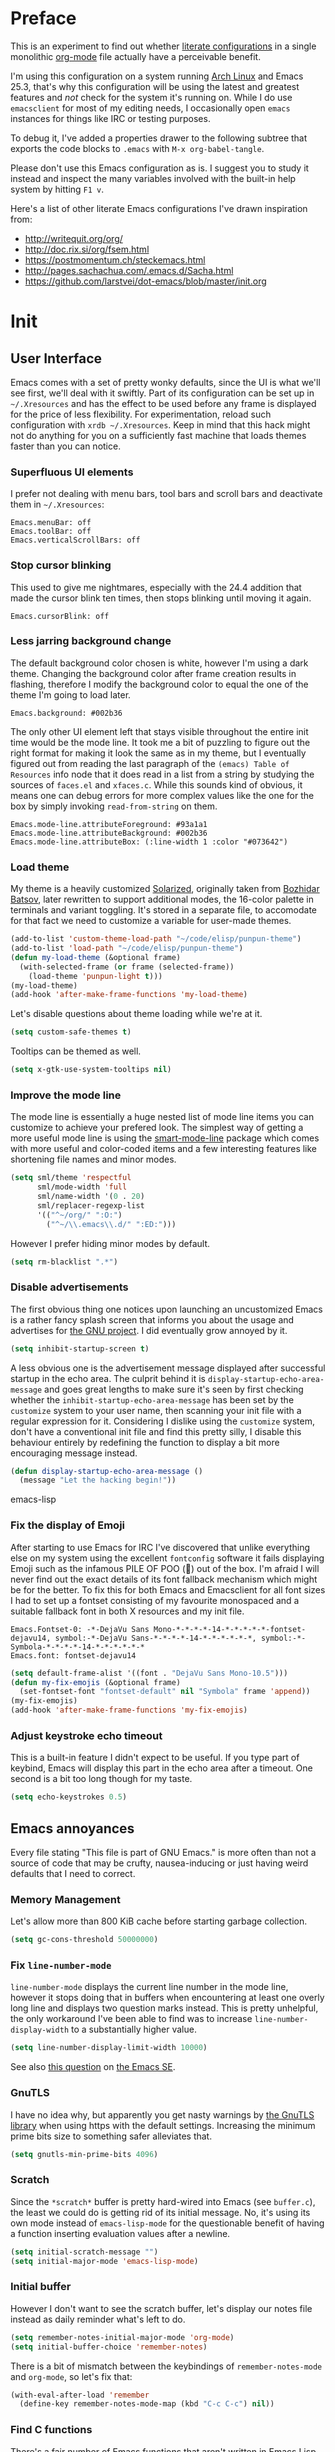 * Preface
  :PROPERTIES:
  :CUSTOM_ID: preface
  :END:

This is an experiment to find out whether
[[https://en.wikipedia.org/wiki/Literate_programming][literate
configurations]] in a single monolithic
[[http://orgmode.org/][org-mode]] file actually have a perceivable
benefit.

I'm using this configuration on a system running
[[https://www.archlinux.org/][Arch Linux]] and Emacs 25.3, that's why
this configuration will be using the latest and greatest features and
/not/ check for the system it's running on. While I do use
=emacsclient= for most of my editing needs, I occasionally open
=emacs= instances for things like IRC or testing purposes.

To debug it, I've added a properties drawer to the following subtree
that exports the code blocks to =.emacs= with =M-x org-babel-tangle=.

Please don't use this Emacs configuration as is. I suggest you to
study it instead and inspect the many variables involved with the
built-in help system by hitting =F1 v=.

Here's a list of other literate Emacs configurations I've drawn
inspiration from:

- [[http://writequit.org/org/]]
- [[http://doc.rix.si/org/fsem.html]]
- [[https://postmomentum.ch/steckemacs.html]]
- [[http://pages.sachachua.com/.emacs.d/Sacha.html]]
- [[https://github.com/larstvei/dot-emacs/blob/master/init.org]]

* Init
  :PROPERTIES:
  :CUSTOM_ID: init
  :header-args: emacs-lisp: :tangle ../.emacs
  :END:

** User Interface
   :PROPERTIES:
   :CUSTOM_ID: user-interface
   :END:

Emacs comes with a set of pretty wonky defaults, since the UI is what
we'll see first, we'll deal with it swiftly. Part of its configuration
can be set up in =~/.Xresources= and has the effect to be used before
any frame is displayed for the price of less flexibility. For
experimentation, reload such configuration with =xrdb ~/.Xresources=.
Keep in mind that this hack might not do anything for you on a
sufficiently fast machine that loads themes faster than you can
notice.

*** Superfluous UI elements
    :PROPERTIES:
    :CUSTOM_ID: superfluous-ui-elements
    :END:

I prefer not dealing with menu bars, tool bars and scroll bars and
deactivate them in =~/.Xresources=:

#+BEGIN_EXAMPLE
    Emacs.menuBar: off
    Emacs.toolBar: off
    Emacs.verticalScrollBars: off
#+END_EXAMPLE

*** Stop cursor blinking
    :PROPERTIES:
    :CUSTOM_ID: stop-cursor-blinking
    :END:

This used to give me nightmares, especially with the 24.4 addition
that made the cursor blink ten times, then stops blinking until moving
it again.

#+BEGIN_EXAMPLE
    Emacs.cursorBlink: off
#+END_EXAMPLE

*** Less jarring background change
    :PROPERTIES:
    :CUSTOM_ID: less-jarring-background-change
    :END:

The default background color chosen is white, however I'm using a dark
theme. Changing the background color after frame creation results in
flashing, therefore I modify the background color to equal the one of
the theme I'm going to load later.

#+BEGIN_EXAMPLE
    Emacs.background: #002b36
#+END_EXAMPLE

The only other UI element left that stays visible throughout the
entire init time would be the mode line. It took me a bit of puzzling
to figure out the right format for making it look the same as in my
theme, but I eventually figured out from reading the last paragraph of
the =(emacs) Table of Resources= info node that it does read in a list
from a string by studying the sources of =faces.el= and =xfaces.c=.
While this sounds kind of obvious, it means one can debug errors for
more complex values like the one for the box by simply invoking
=read-from-string= on them.

#+BEGIN_EXAMPLE
    Emacs.mode-line.attributeForeground: #93a1a1
    Emacs.mode-line.attributeBackground: #002b36
    Emacs.mode-line.attributeBox: (:line-width 1 :color "#073642")
#+END_EXAMPLE

*** Load theme
    :PROPERTIES:
    :CUSTOM_ID: load-theme
    :END:

My theme is a heavily customized
[[http://ethanschoonover.com/solarized][Solarized]], originally taken
from [[https://github.com/bbatsov/solarized-emacs/][Bozhidar Batsov]],
later rewritten to support additional modes, the 16-color palette in
terminals and variant toggling. It's stored in a separate file, to
accomodate for that fact we need to customize a variable for user-made
themes.

#+BEGIN_SRC lisp
    (add-to-list 'custom-theme-load-path "~/code/elisp/punpun-theme")
    (add-to-list 'load-path "~/code/elisp/punpun-theme")
    (defun my-load-theme (&optional frame)
      (with-selected-frame (or frame (selected-frame))
        (load-theme 'punpun-light t)))
    (my-load-theme)
    (add-hook 'after-make-frame-functions 'my-load-theme)
#+END_SRC

Let's disable questions about theme loading while we're at it.

#+BEGIN_SRC lisp
    (setq custom-safe-themes t)
#+END_SRC

Tooltips can be themed as well.

#+BEGIN_SRC lisp
    (setq x-gtk-use-system-tooltips nil)
#+END_SRC

*** Improve the mode line
    :PROPERTIES:
    :CUSTOM_ID: improve-the-mode-line
    :END:

The mode line is essentially a huge nested list of mode line items you
can customize to achieve your prefered look. The simplest way of
getting a more useful mode line is using the
[[https://github.com/Bruce-Connor/smart-mode-line][smart-mode-line]]
package which comes with more useful and color-coded items and a few
interesting features like shortening file names and minor modes.

#+BEGIN_SRC lisp
    (setq sml/theme 'respectful
          sml/mode-width 'full
          sml/name-width '(0 . 20)
          sml/replacer-regexp-list
          '(("^~/org/" ":O:")
            ("^~/\\.emacs\\.d/" ":ED:")))
#+END_SRC

However I prefer hiding minor modes by default.

#+BEGIN_SRC lisp
    (setq rm-blacklist ".*")
#+END_SRC

*** Disable advertisements
    :PROPERTIES:
    :CUSTOM_ID: disable-advertisements
    :END:

The first obvious thing one notices upon launching an uncustomized
Emacs is a rather fancy splash screen that informs you about the usage
and advertises for [[https://www.gnu.org/][the GNU project]]. I did
eventually grow annoyed by it.

#+BEGIN_SRC lisp
    (setq inhibit-startup-screen t)
#+END_SRC

A less obvious one is the advertisement message displayed after
successful startup in the echo area. The culprit behind it is
=display-startup-echo-area-message= and goes great lengths to make
sure it's seen by first checking whether the
=inhibit-startup-echo-area-message= has been set by the =customize=
system to your user name, then scanning your init file with a regular
expression for it. Considering I dislike using the =customize= system,
don't have a conventional init file and find this pretty silly, I
disable this behaviour entirely by redefining the function to display
a bit more encouraging message instead.

#+BEGIN_SRC lisp
    (defun display-startup-echo-area-message ()
      (message "Let the hacking begin!"))
#+END_SRC

emacs-lisp

*** Fix the display of Emoji
    :PROPERTIES:
    :CUSTOM_ID: fix-the-display-of-emoji
    :END:

After starting to use Emacs for IRC I've discovered that unlike
everything else on my system using the excellent =fontconfig= software
it fails displaying Emoji such as the infamous PILE OF POO (💩) out of
the box. I'm afraid I will never find out the exact details of its
font fallback mechanism which might be for the better. To fix this for
both Emacs and Emacsclient for all font sizes I had to set up a
fontset consisting of my favourite monospaced and a suitable fallback
font in both X resources and my init file.

#+BEGIN_EXAMPLE
    Emacs.Fontset-0: -*-DejaVu Sans Mono-*-*-*-*-14-*-*-*-*-*-fontset-dejavu14, symbol:-*-DejaVu Sans-*-*-*-*-14-*-*-*-*-*-*, symbol:-*-Symbola-*-*-*-*-14-*-*-*-*-*-*
    Emacs.font: fontset-dejavu14
#+END_EXAMPLE

#+BEGIN_SRC lisp
    (setq default-frame-alist '((font . "DejaVu Sans Mono-10.5")))
    (defun my-fix-emojis (&optional frame)
      (set-fontset-font "fontset-default" nil "Symbola" frame 'append))
    (my-fix-emojis)
    (add-hook 'after-make-frame-functions 'my-fix-emojis)
#+END_SRC

*** Adjust keystroke echo timeout
    :PROPERTIES:
    :CUSTOM_ID: adjust-keystroke-echo-timeout
    :END:

This is a built-in feature I didn't expect to be useful. If you type
part of keybind, Emacs will display this part in the echo area after a
timeout. One second is a bit too long though for my taste.

#+BEGIN_SRC lisp
    (setq echo-keystrokes 0.5)
#+END_SRC

** Emacs annoyances
   :PROPERTIES:
   :CUSTOM_ID: emacs-annoyances
   :END:

Every file stating "This file is part of GNU Emacs." is more often
than not a source of code that may be crufty, nausea-inducing or just
having weird defaults that I need to correct.

*** Memory Management
    :PROPERTIES:
    :CUSTOM_ID: memory-management
    :END:

Let's allow more than 800 KiB cache before starting garbage
collection.

#+BEGIN_SRC lisp
    (setq gc-cons-threshold 50000000)
#+END_SRC

*** Fix =line-number-mode=
    :PROPERTIES:
    :CUSTOM_ID: fix-line-number-mode
    :END:

=line-number-mode= displays the current line number in the mode line,
however it stops doing that in buffers when encountering at least one
overly long line and displays two question marks instead. This is
pretty unhelpful, the only workaround I've been able to find was to
increase =line-number-display-width= to a substantially higher value.

#+BEGIN_SRC lisp
    (setq line-number-display-limit-width 10000)
#+END_SRC

See also
[[http://emacs.stackexchange.com/questions/3824/what-piece-of-code-in-emacs-makes-line-number-mode-print-as-line-number-i][this
question]] on [[http://emacs.stackexchange.com/][the Emacs SE]].

*** GnuTLS
    :PROPERTIES:
    :CUSTOM_ID: gnutls
    :END:

I have no idea why, but apparently you get nasty warnings by
[[http://gnutls.org/][the GnuTLS library]] when using https with the
default settings. Increasing the minimum prime bits size to something
safer alleviates that.

#+BEGIN_SRC lisp
    (setq gnutls-min-prime-bits 4096)
#+END_SRC

*** Scratch
    :PROPERTIES:
    :CUSTOM_ID: scratch
    :END:

Since the =*scratch*= buffer is pretty hard-wired into Emacs (see
=buffer.c=), the least we could do is getting rid of its initial
message. No, it's using its own mode instead of =emacs-lisp-mode= for
the questionable benefit of having a function inserting evaluation
values after a newline.

#+BEGIN_SRC lisp
    (setq initial-scratch-message "")
    (setq initial-major-mode 'emacs-lisp-mode)
#+END_SRC

*** Initial buffer
    :PROPERTIES:
    :CUSTOM_ID: initial-buffer
    :END:

However I don't want to see the scratch buffer, let's display our
notes file instead as daily reminder what's left to do.

#+BEGIN_SRC lisp
    (setq remember-notes-initial-major-mode 'org-mode)
    (setq initial-buffer-choice 'remember-notes)
#+END_SRC

There is a bit of mismatch between the keybindings of
=remember-notes-mode= and =org-mode=, so let's fix that:

#+BEGIN_SRC lisp
    (with-eval-after-load 'remember
      (define-key remember-notes-mode-map (kbd "C-c C-c") nil))
#+END_SRC

*** Find C functions
    :PROPERTIES:
    :CUSTOM_ID: find-c-functions
    :END:

There's a fair number of Emacs functions that aren't written in Emacs
Lisp (see [[https://www.openhub.net/p/emacs][these statistics]]). To
be able to locate them, it's necessary to grab a tarball of the
sources and put it into a specific location. To recreate these, grab
the latest tarball from [[http://ftp.gnu.org/gnu/emacs/]], extract its
contents and put the =src= directory into =~/.emacs.d=, then customize
the following variable.

#+BEGIN_SRC lisp
    (setq find-function-C-source-directory "~/.emacs.d/src")
#+END_SRC

*** Shorten Yes/No prompts
    :PROPERTIES:
    :CUSTOM_ID: shorten-yesno-prompts
    :END:

Per default you're required to type out a full "yes" or "no" whenever
the function =yes-or-no-p= is invoked, let's substitute its function
definition to allow a "y" or "n" without even requiring confirmation.

#+BEGIN_SRC lisp
    (fset 'yes-or-no-p 'y-or-n-p)
#+END_SRC

*** Open URLs with =xdg-open=
    :PROPERTIES:
    :CUSTOM_ID: open-urls-with-xdg-open
    :END:

I've set up =xdg-open= to use my prefered browser for HTTP and HTTPS
URLs. Emacs claims to detect whether my system can use it, however
this fails because I don't have a popular DE up and running (I kid you
not, look at =browse-url-can-use-xdg= and how it replicates that part
from the =xdg-open= script).

#+BEGIN_SRC lisp
    (setq browse-url-browser-function 'browse-url-xdg-open)
#+END_SRC

*** Zero out default splitting tresholds
    :PROPERTIES:
    :CUSTOM_ID: zero-out-default-splitting-tresholds
    :END:

I have no idea how this actually works, but it seems to make Emacs
prefer doing a horizontal split over a vertical split on wide screens.

#+BEGIN_SRC lisp
    (setq split-height-threshold 0
          split-width-threshold 0)
#+END_SRC

*** Unique buffer names
    :PROPERTIES:
    :CUSTOM_ID: unique-buffer-names
    :END:

This shouldn't be necessary since I'm already using =smart-mode-line=,
however it's better to use a less confusing style than the default
that puts brackets around the buffer names shared in Emacs.

#+BEGIN_SRC lisp
    (setq uniquify-buffer-name-style 'forward)
#+END_SRC

*** Inhibit =custom= littering my init file
    :PROPERTIES:
    :CUSTOM_ID: inhibit-custom-littering-my-init-file
    :END:

For whatever reason the customization system will write into your init
file which is especially annoying if you have it in version control
like I do. It's reasonably simple to deactivate this behaviour by
customizing customize into using a dedicated file, however you'll need
to both delete the lines it wrote and load it afterwards to make it
aware it has already been loaded successfully.

#+BEGIN_SRC lisp
    (setq custom-file "~/.emacs.d/etc/custom.el")
    (load custom-file)
#+END_SRC

*** Display .nfo files with appropriate code page
    :PROPERTIES:
    :CUSTOM_ID: display-.nfo-files-with-appropriate-code-page
    :END:

Since Emacs auto-detection of encodings is quite good, but not
omniscient, we'll give it a nudge to display these files the way
they're supposed to be.

#+BEGIN_SRC lisp
    (add-to-list 'auto-coding-alist '("\\.nfo\\'" . ibm437))
#+END_SRC

*** Fix scrolling
    :PROPERTIES:
    :CUSTOM_ID: fix-scrolling
    :END:

Half-page scrolling is great at reducing bandwidth, but is very
jarring when done automatically. The following settings will make
Emacs scroll line by line, without scrolloff and try to keep point at
the same visual place when scrolling by page.

I used to have scrolloff enabled here with the =scroll-margin=
variable, but it introduced pretty nasty scrolling behaviour for large
files, so I no longer do.

#+BEGIN_SRC lisp
    (setq scroll-conservatively 10000
          scroll-preserve-screen-position t)
#+END_SRC

*** Indent with spaces by default
    :PROPERTIES:
    :CUSTOM_ID: indent-with-spaces-by-default
    :END:

Most programming languages I work with prefer spaces over tabs.

Note how this is not a mode, but a buffer-local variable.

#+BEGIN_SRC lisp
    (setq-default indent-tabs-mode nil)
#+END_SRC

*** Manage Backup and autosave files
    :PROPERTIES:
    :CUSTOM_ID: manage-backup-and-autosave-files
    :END:

Backup files are created on save in the same directory as the file and
end in =~=. They can be numbered which makes most sense combined with
a different save location and automatic pruning.

#+BEGIN_SRC lisp
    (setq backup-directory-alist '((".*" . "~/.emacs.d/backup")))
    (setq version-control t)
    (setq delete-old-versions t)
#+END_SRC

Autosave files are created between saves after a sufficient timeout in
the current directory for crash detection, they begin and end with
=#=. Let's change their save location as well.

#+BEGIN_SRC lisp
    (setq auto-save-list-file-prefix "~/.emacs.d/autosave/")
    (setq auto-save-file-name-transforms '((".*" "~/.emacs.d/autosave/" t)))
#+END_SRC

Keep in mind that there is nothing you can do regarding lock files
except deactivating them completely (which robs you of the ability to
detect session clashes). They are symlinks that are created upon
modification of the file in question in its directory and are prefixed
by =.#=. Saving the file makes them disappear (unlike autosave files).

*** Allow for multiple Emacs daemons
    :PROPERTIES:
    :CUSTOM_ID: allow-for-multiple-emacs-daemons
    :END:

Although I'm pretty sure I won't make use of this, I prefer using
local TCP connections over socket files. Another benefit of this
setting is that it would allow me to make use of =emacsclient= to
access a remote Emacs daemon.

#+BEGIN_SRC lisp
    (setq server-use-tcp t)
#+END_SRC

*** Stop pasting at the mouse click point
    :PROPERTIES:
    :CUSTOM_ID: stop-pasting-at-the-mouse-click-point
    :END:

Middle-clicking is nice to paste, however it should not adjust point
and paste at the then adjusted point.

#+BEGIN_SRC lisp
    (setq mouse-yank-at-point t)
#+END_SRC

*** Display buffer name in frame titles
    :PROPERTIES:
    :CUSTOM_ID: display-buffer-name-in-frame-titles
    :END:

The default is to display the invocation name and host. Changing that
to use a different separator and the buffer name is trivial, however
there's still an annoying space in front when using =M-:=. Regular
expressions to the rescue!

#+BEGIN_SRC lisp
    (setq frame-title-format
          '("" invocation-name ": " (:eval (replace-regexp-in-string
                                            "^ +" "" (buffer-name)))))
#+END_SRC

*** Disable parentheses blinking on entering a match
    :PROPERTIES:
    :CUSTOM_ID: disable-parentheses-blinking-on-entering-a-match
    :END:

This will be done by a different package anyways, therefore we don't
need it.

#+BEGIN_SRC lisp
    (setq blink-matching-paren nil)
#+END_SRC

*** Display fringe indicators and fix line movement in
=visual-line-mode=
    :PROPERTIES:
    :CUSTOM_ID: display-fringe-indicators-and-fix-line-movement-in-visual-line-mode
    :END:

It's pretty nice to have the option to display words in a buffer as if
they were hardwrapped around the word boundaries, however it's
confusing to not have any fringe indicators.

#+BEGIN_SRC lisp
    (setq visual-line-fringe-indicators '(left-curly-arrow right-curly-arrow))
#+END_SRC

I don't like the remappings done to operate on visual lines (for
=C-a=, =C-e= and =C-k=), so I'm just undefining them.

#+BEGIN_SRC lisp
    (setcdr visual-line-mode-map nil)
#+END_SRC

*** Enable every deactivated command
    :PROPERTIES:
    :CUSTOM_ID: enable-every-deactivated-command
    :END:

The rationale for this default seems to be to avoid confusion for
beginners, I personally find it kind of annoying that Emacs of all
editors does this kind of thing and doesn't offer a straightforward
option to disable it even.

#+BEGIN_SRC lisp
    (setq disabled-command-function nil)
#+END_SRC

*** Save clipboard data of other programs in the kill ring when
possible
    :PROPERTIES:
    :CUSTOM_ID: save-clipboard-data-of-other-programs-in-the-kill-ring-when-possible
    :END:

I hope the necessity of this will be gone once Wayland is a viable
option for me.

#+BEGIN_SRC lisp
    (setq save-interprogram-paste-before-kill t)
#+END_SRC

*** Make recentering behave more similiar to other programs
    :PROPERTIES:
    :CUSTOM_ID: make-recentering-behave-more-similiar-to-other-programs
    :END:

Try it out yourself by hitting =C-l=, it will start with the top
instead of the middle row.

#+BEGIN_SRC lisp
    (setq recenter-positions '(top middle bottom))
#+END_SRC

*** Make =kill -USR1= do something useful
    :PROPERTIES:
    :CUSTOM_ID: make-kill--usr1-do-something-useful
    :END:

A lesser known fact is that sending the =USR2= signal to an Emacs
process makes it proceed as soon as possible to a debug window. =USR1=
is ignored however, so let's bind it to an alternative desirable
function that can be used on an Emacs instance that has locked up.

#+BEGIN_SRC lisp
    (defun my-quit-emacs-unconditionally ()
      (interactive)
      (my-quit-emacs '(4)))

    (define-key special-event-map (kbd "<sigusr1>") 'my-quit-emacs-unconditionally)
#+END_SRC

*** Don't use dialog boxes
    :PROPERTIES:
    :CUSTOM_ID: dont-use-dialog-boxes
    :END:

Clicking on an install button for instance makes Emacs spawn dialog
boxes from that point on.

#+BEGIN_SRC lisp
    (setq use-dialog-box nil)
#+END_SRC

** Packages bundled with Emacs
   :PROPERTIES:
   :CUSTOM_ID: packages-bundled-with-emacs
   :END:

This includes stuff that is bundled with Emacs and can be obtained
from a more recent source as well, such as =org-mode=. I'm mostly
refering to smaller packages though.

*** =recentf=
    :PROPERTIES:
    :CUSTOM_ID: recentf
    :END:

=recentf-mode= allows you to access the list of recent files which can
be used by =ido= and =helm=. Let's save its file somewhere else and
change the size of its history while we're at it.

#+BEGIN_SRC lisp
    (setq recentf-save-file "~/.emacs.d/etc/recentf"
          recentf-max-saved-items 50)
#+END_SRC

*** =savehist=
    :PROPERTIES:
    :CUSTOM_ID: savehist
    :END:

The history of prompts like =M-:= can be saved, but let's change its
save file and history length first.

#+BEGIN_SRC lisp
    (setq savehist-file "~/.emacs.d/etc/savehist"
          history-length 150)
#+END_SRC

*** =save-place=
    :PROPERTIES:
    :CUSTOM_ID: save-place
    :END:

I didn't expect to like this functionality, but it's pretty neat to
start from the last place you were in a file the next time you visit
it. Asides from putting the save file somewhere else, I have to enable
this behaviour for every buffer since it's buffer-local.

#+BEGIN_SRC lisp
    (setq-default save-place t)
    (setq save-place-file "~/.emacs.d/etc/saveplace")
#+END_SRC

*** =windmove=
    :PROPERTIES:
    :CUSTOM_ID: windmove
    :END:

The =windmove= provides useful commands for moving window focus by
direction, I prefer having wraparound instead of getting errors
though.

#+BEGIN_SRC lisp
    (setq windmove-wrap-around t)
#+END_SRC

*** =bookmark=
    :PROPERTIES:
    :CUSTOM_ID: bookmark
    :END:

Yet another file that I prefer being saved somewhere else.

#+BEGIN_SRC lisp
    (setq bookmark-default-file "~/.emacs.d/etc/bookmarks")
#+END_SRC

*** =ediff=
    :PROPERTIES:
    :CUSTOM_ID: ediff
    :END:

Anything else than =emacsclient= spawning frames is pretty much
useless for me with =i3=. I assume the vertical split is not done
because I've customized horizontal splits to be prefered. The name of
the alternative splitting function is not a mistake, what Emacs calls
"horizontal" in =window.el= is called vertical in anything else.

#+BEGIN_SRC lisp
    (setq ediff-window-setup-function 'ediff-setup-windows-plain
          ediff-split-window-function 'split-window-horizontally)
#+END_SRC

*** =debug=
    :PROPERTIES:
    :CUSTOM_ID: debug
    :END:

The debugger does display only the position of point when evaluating
buffers, the following rendition of =debug-setup-buffer= displays a
line number as well.

#+BEGIN_SRC lisp
    (with-eval-after-load 'debug
      (defun debugger-setup-buffer (debugger-args)
        "Initialize the `*Backtrace*' buffer for entry to the debugger.
    That buffer should be current already."
        (setq buffer-read-only nil)
        (erase-buffer)
        (set-buffer-multibyte t)        ;Why was it nil ?  -stef
        (setq buffer-undo-list t)
        (let ((standard-output (current-buffer))
              (print-escape-newlines t)
              (print-level 8)
              (print-length 50))
          (backtrace))
        (goto-char (point-min))
        (delete-region (point)
                       (progn
                         (search-forward "\n  debug(")
                         (forward-line (if (eq (car debugger-args) 'debug)
                                           2    ; Remove implement-debug-on-entry frame.
                                         1))
                         (point)))
        (insert "Debugger entered")
        ;; lambda is for debug-on-call when a function call is next.
        ;; debug is for debug-on-entry function called.
        (pcase (car debugger-args)
          ((or `lambda `debug)
           (insert "--entering a function:\n"))
          ;; Exiting a function.
          (`exit
           (insert "--returning value: ")
           (setq debugger-value (nth 1 debugger-args))
           (prin1 debugger-value (current-buffer))
           (insert ?\n)
           (delete-char 1)
           (insert ? )
           (beginning-of-line))
          ;; Debugger entered for an error.
          (`error
           (insert "--Lisp error: ")
           (prin1 (nth 1 debugger-args) (current-buffer))
           (insert ?\n))
          ;; debug-on-call, when the next thing is an eval.
          (`t
           (insert "--beginning evaluation of function call form:\n"))
          ;; User calls debug directly.
          (_
           (insert ": ")
           (prin1 (if (eq (car debugger-args) 'nil)
                      (cdr debugger-args) debugger-args)
                  (current-buffer))
           (insert ?\n)))
        ;; After any frame that uses eval-buffer,
        ;; insert a line that states the buffer position it's reading at.
        (save-excursion
          (let ((tem eval-buffer-list))
            (while (and tem
                        (re-search-forward "^  eval-\\(buffer\\|region\\)(" nil t))
              (beginning-of-line)
              (insert (format "Error at line %d in %s: "
                              (with-current-buffer (car tem)
                                (line-number-at-pos (point)))
                              (with-current-buffer (car tem)
                                (buffer-name))))
              (pop tem))))
        (debugger-make-xrefs)))
#+END_SRC

*** =dired=
    :PROPERTIES:
    :CUSTOM_ID: dired
    :END:

For the few times I'm using
[[http://pu.inf.uni-tuebingen.de/users/sperber/software/dired/][Dired]],
I prefer it not spawning an endless amount of buffers. In fact, I'd
prefer it using one buffer unless another one is explicitly created,
but you can't have everything.

#+BEGIN_SRC lisp
    (with-eval-after-load 'dired
      (define-key dired-mode-map (kbd "RET") 'dired-find-alternate-file))
#+END_SRC

*** =tramp=
    :PROPERTIES:
    :CUSTOM_ID: tramp
    :END:

If [[https://www.gnu.org/software/tramp/][TRAMP]] makes backup files,
they should better be kept locally than remote.

#+BEGIN_SRC lisp
    (setq tramp-backup-directory-alist backup-directory-alist)
#+END_SRC

As usual I want to fix up the file it's storing its history in.

#+BEGIN_SRC lisp
    (with-eval-after-load 'tramp-cache
      (setq tramp-persistency-file-name "~/.emacs.d/etc/tramp"))
#+END_SRC

But to be honest, I prefer it not automatically interfering with
everything. Unloading it entirely causes packages to break that assume
it's enabled, therefore I'm going for its main entry point and dike it
out.

#+BEGIN_SRC lisp
    (defun my-disable-tramp-file-handlers ()
      (setq file-name-handler-alist
            (--remove (string-match-p "^tramp" (symbol-name (cdr it)))
                      file-name-handler-alist)))
#+END_SRC

*** Calendar
    :PROPERTIES:
    :CUSTOM_ID: calendar
    :END:

General functionality for calendars inside Emacs, split up in a lot of
files. Customizing it will affect other packages, including
[[https://github.com/kiwanami/emacs-calfw][calfw]]. The following
customizations make it appear german (since I happen to live in
Germany, d'uh).

#+BEGIN_SRC lisp
    (setq calendar-week-start-day 1
          calendar-day-name-array ["Sonntag" "Montag" "Dienstag" "Mittwoch"
                                   "Donnerstag" "Freitag" "Samstag"]
          calendar-month-name-array ["Januar" "Februar" "März" "April" "Mai"
                                     "Juni" "Juli" "August" "September"
                                     "Oktober" "November" "Dezember"])
    (setq solar-n-hemi-seasons
          '("Frühlingsanfang" "Sommeranfang" "Herbstanfang" "Winteranfang"))

    (setq holiday-general-holidays
          '((holiday-fixed 1 1 "Neujahr")
            (holiday-fixed 5 1 "1. Mai")
            (holiday-fixed 10 3 "Tag der Deutschen Einheit")))

    (setq holiday-christian-holidays
          '((holiday-float 12 0 -4 "1. Advent" 24)
            (holiday-float 12 0 -3 "2. Advent" 24)
            (holiday-float 12 0 -2 "3. Advent" 24)
            (holiday-float 12 0 -1 "4. Advent" 24)
            (holiday-fixed 12 24 "Weihnachten")
            (holiday-fixed 12 25 "1. Weihnachtstag")
            (holiday-fixed 12 26 "2. Weihnachtstag")
            (holiday-fixed 1 6 "Heilige Drei Könige")
            (holiday-easter-etc -48 "Rosenmontag")
            (holiday-easter-etc -3 "Gründonnerstag")
            (holiday-easter-etc -2 "Karfreitag")
            (holiday-easter-etc 0 "Ostersonntag")
            (holiday-easter-etc +1 "Ostermontag")
            (holiday-easter-etc +39 "Christi Himmelfahrt")
            (holiday-easter-etc +49 "Pfingstsonntag")
            (holiday-easter-etc +50 "Pfingstmontag")
            (holiday-easter-etc +60 "Fronleichnam")
            (holiday-fixed 8 15 "Mariae Himmelfahrt")
            (holiday-fixed 11 1 "Allerheiligen")
            (holiday-float 11 0 1 "Totensonntag" 20)))

    (setq holiday-oriental-holidays nil
          holiday-bahai-holidays nil
          holiday-islamic-holidays nil
          holiday-hebrew-holidays nil)
#+END_SRC

*** =org-mode=
    :PROPERTIES:
    :CUSTOM_ID: org-mode
    :END:

First some UI and editing tweaks.

#+BEGIN_SRC lisp
    (setq org-catch-invisible-edits 'error
          org-startup-indented t
          org-cycle-include-plain-lists 'integrate
          org-ellipsis " […]"
          org-return-follows-link t
          org-M-RET-may-split-line nil
          org-src-fontify-natively t
          org-src-preserve-indentation t
          org-enforce-todo-dependencies t
          org-enforce-todo-checkbox-dependencies t
          org-link-frame-setup '((file . find-file)))
#+END_SRC

I like taking notes and sometimes even take a look at the agenda.

#+BEGIN_SRC lisp
    (setq org-directory "~/org/"
          org-agenda-files (list org-directory)
          org-default-notes-file "~/org/inbox.org"
          org-capture-templates
          '(("n" "Note" entry (file+headline "~/org/inbox.org" "Inbox")
             "* TODO %<%Y-%m-%d %H:%M:%S>\n\n%?" :empty-lines 1)
            ("p" "PW" entry (file+headline "~/org/pw.org" "PW")
             "* TODO %<%Y-%m-%d %H:%M:%S>\n\n%?" :empty-lines 1)
            ("w" "Work" entry (file+datetree "~/org/work.org")
             "* %<%H:%M>\n\n%?" :empty-lines 1)
            ("j" "Journal" entry (file+datetree "~/org/journal.org")
             "* %<%H:%M>\n\n%?" :empty-lines 1)))
#+END_SRC

To keep track how much I wrote when taking a note, I enable a word
counting minor mode. Upstream didn't autoload its entry point for
Reasons™ which is why I do that myself.

#+BEGIN_SRC lisp
    (autoload 'wc-mode "wc-mode" "Enable wc-mode" t)
    (add-hook 'org-capture-mode-hook 'wc-mode)
#+END_SRC

The export functionality is very handy, but some of the stuff I like
using is deactivated by default :<

#+BEGIN_SRC lisp
    (setq org-export-backends '(ascii beamer html latex md))
#+END_SRC

It's a bit tricky to color code listings and permit more flexible
tables:

#+BEGIN_SRC lisp
    (setq org-latex-listings 'minted
          org-latex-packages-alist '(("" "tabu") ("" "minted"))
          org-latex-pdf-process
          '("pdflatex -shell-escape -interaction nonstopmode -output-directory %o %f"
            "pdflatex -shell-escape -interaction nonstopmode -output-directory %o %f"))
#+END_SRC

Org's exporter has a rather weird way of figuring out how to open an
exported file, so we'll give it a nudge. Note that since Emacs handles
PDFs with =docview= *and* its mailcap implementation prefers Lisp
viewers over system viewers, it ends up using =docview= in both cases,
so we'll just tell it not to by placing the PDF entry at the top while
still defining that we'd rather want to use =xdg-open= instead of that
piece of rubbish.

#+BEGIN_SRC lisp
    (setq org-file-apps '(("pdf" . system)
                          (auto-mode . emacs)
                          (system . "xdg-open %s")
                          (t . system)))
#+END_SRC

*** =comint=
    :PROPERTIES:
    :CUSTOM_ID: comint
    :END:

Here comes another particularly interesting Emacs package. It allows
one to define major modes interacting with a REPL-style process. In
other words, it gives you all kinds of shell and interpreter
interaction with common keybindings, be it for SQL, your favourite
programming language or your shell. Even Emacs itself can be used, try
out =M-x ielm=.

However there's a couple things that could be improved. One of them is
the fact that by default such buffers are editable. The prompt can be
customized easily to be read-only, the remaining output needs a bit
more work.

#+BEGIN_SRC lisp
    (setq comint-prompt-read-only t)

    (defun my-comint-preoutput-read-only (text)
      (propertize text 'read-only t))

    (add-hook 'comint-preoutput-filter-functions
              'my-comint-preoutput-read-only)
#+END_SRC

While it would be better to patch =comint-previous-input= (which is
used by =comint-next-input= with a negative argument, so don't worry)
to take a customizable value that determines whether to wrap around or
not, I've hacked it into just wrapping around for simplicity's sake.

#+BEGIN_SRC lisp
    (defun comint-previous-input (arg)
      "Cycle backwards with wrap-around through input history, saving input."
      (interactive "*p")
      (unless (and (eq comint-input-ring-index nil)
                   (< arg 0))
        (if (and (eq comint-input-ring-index 0)
                 (< arg 0)
                 comint-stored-incomplete-input)
            (comint-restore-input)
          (unless (and (eq comint-input-ring-index
                           (- (ring-length comint-input-ring) 1))
                   (> arg 0))
            (comint-previous-matching-input "." arg)))))
#+END_SRC

It's trivial to clear the entire =comint= buffer by temporarily
binding =comint-buffer-maximum-size= to zero and calling
=comint-truncate-buffer=, however that's not what I really want.
Usually it's just the output of the last expression that's been faulty
and needs to be cleared by replacing it with a comment. The idea
itself is taken from
[[https://github.com/clojure-emacs/cider/blob/cb3509eb54d3c3369681d73f3218a1493b977e99/cider-repl.el#L640-L655][CIDER]].

#+BEGIN_SRC lisp
    (defun my-comint-last-output-beg ()
      (save-excursion
        (comint-goto-process-mark)
        (while (not (or (eq (get-char-property (point) 'field) 'boundary)
                        (= (point) (point-min))))
          (goto-char (previous-char-property-change (point) (point-min))))
        (if (= (point) (point-min))
            (point)
          (1+ (point)))))

    (defun my-comint-last-output-end ()
      (save-excursion
        (comint-goto-process-mark)
        (while (not (or (eq (get-char-property (point) 'font-lock-face)
                            'comint-highlight-prompt)
                        (= (point) (point-min))))
          (goto-char (previous-char-property-change (point) (point-min))))
        (let ((overlay (car (overlays-at (point)))))
          (when (and overlay (eq (overlay-get overlay 'font-lock-face)
                                 'comint-highlight-prompt))
            (goto-char (overlay-start overlay))))
        (1- (point))))

    (defun my-comint-clear-last-output ()
      (interactive)
      (let ((start (my-comint-last-output-beg))
            (end (my-comint-last-output-end)))
        (let ((inhibit-read-only t))
          (delete-region start end)
          (save-excursion
            (goto-char start)
            (insert (propertize "output cleared"
                                'font-lock-face 'font-lock-comment-face))))))
#+END_SRC

Killed =comint= processes tend to leave an useless buffer around.
Let's kill it after noticing such an event with a process sentinel.

#+BEGIN_SRC lisp
    (defun my-shell-kill-buffer-sentinel (process event)
      (when (and (memq (process-status process) '(exit signal))
                 (buffer-live-p (process-buffer process)))
        (kill-buffer)))

    (defun my-kill-process-buffer-on-exit ()
      (set-process-sentinel (get-buffer-process (current-buffer))
                            #'my-shell-kill-buffer-sentinel))

    (dolist (hook '(ielm-mode-hook term-exec-hook comint-exec-hook))
      (add-hook hook 'my-kill-process-buffer-on-exit))
#+END_SRC

Recentering feels a bit unintuitive since it goes by the middle first.
I only need top and bottom commands, for that I'll define my own
command and bind it later.

#+BEGIN_SRC lisp
    (defun my-recenter-top-bottom ()
      (interactive)
      (goto-char (point-max))
      (let ((recenter-positions '(top bottom)))
        (recenter-top-bottom)))
#+END_SRC

Another thing annoying me in comint buffers is that when text is
read-only, both cursor movement and appending to kill ring still
happen. This is less useful since if you keep holding the keys to
delete words, you end up traversing the entire buffer instead of
stopping at the read-only boundaries and pollute the kill ring. To
remedy that I'll write my own word killing commands in the typical
Emacs user fashion, however I'll not advise the built-ins since who
knows what might possibly be relying on this default behaviour.

#+BEGIN_SRC lisp
    (defun my-kill-word (arg)
      (interactive "p")
      (unless buffer-read-only
        (let ((beg (point))
              (end (save-excursion (forward-word arg) (point)))
              (point (save-excursion (goto-char
                                      (if (> arg 0)
                                          (next-single-char-property-change
                                           (point) 'read-only)
                                        (previous-single-char-property-change
                                         (point) 'read-only)))
                                     (point))))
          (unless (get-char-property (point) 'read-only)
            (if (if (> arg 0) (< point end) (> point end))
                (kill-region beg point)
              (kill-region beg end))))))

    (defun my-backward-kill-word (arg)
      (interactive "p")
      (my-kill-word (- arg)))
#+END_SRC

The new functionality introduced has to be bound to keys for
convenient use. Note the remapping of commands.

#+BEGIN_SRC lisp
    (with-eval-after-load 'comint
      (define-key comint-mode-map (kbd "<remap> <kill-word>") 'my-kill-word)
      (define-key comint-mode-map (kbd "<remap> <backward-kill-word>") 'my-backward-kill-word)
      (define-key comint-mode-map (kbd "C-S-l") 'my-comint-clear-last-output)
      (define-key comint-mode-map (kbd "C-l") 'my-recenter-top-bottom))
#+END_SRC

*** =shell=
    :PROPERTIES:
    :CUSTOM_ID: shell
    :END:

For unknown reasons I get my input echoed back to me. In other words,
sending =ls= to =shell= echoes my input twice, then the output.
=comint= has a setting that can filter these echoes.

#+BEGIN_SRC lisp
    (defun my-shell-turn-echo-off ()
      (setq comint-process-echoes t))

    (add-hook 'shell-mode-hook 'my-shell-turn-echo-off)
#+END_SRC

*** =eshell=
    :PROPERTIES:
    :CUSTOM_ID: eshell
    :END:

I want =C-d= to not unconditionally delete the character, but to quit
on an empty prompt, too.

#+BEGIN_SRC lisp
    (defun my-eshell-quit-or-delete-char (arg)
      (interactive "p")
      (if (and (eolp) (looking-back eshell-prompt-regexp))
          (eshell-life-is-too-much) ;; http://emacshorrors.com/post/life-is-too-much
        (delete-forward-char arg)))

    (defun my-eshell-setup ()
      (define-key eshell-mode-map (kbd "C-d") 'my-eshell-quit-or-delete-char))

    (add-hook 'eshell-mode-hook 'my-eshell-setup)
#+END_SRC

For silly reasons I like having a rainbow-colored prompt.

#+BEGIN_SRC lisp
    (add-hook 'eshell-load-hook 'nyan-prompt-enable)
#+END_SRC

*** CC-Mode
    :PROPERTIES:
    :CUSTOM_ID: cc-mode
    :END:

In their ingenuity the Emacs developers decided to make the GNU style
the default style for C code written with it. While this is a decision
that helps making contribution to GNU projects still adhering to this
style (including Emacs itself) a fair bit easier, I'd hate using it
for anything else. I don't know my exact preferences yet, but for the
time being the "user" style is good enough and can still be customized
into something more sophisticated.

#+BEGIN_SRC lisp
    (setq c-default-style '((java-mode . "java")
                            (awk-mode . "awk")
                            (c-mode . "user")))
#+END_SRC

*** =eldoc-mode=
    :PROPERTIES:
    :CUSTOM_ID: eldoc-mode
    :END:

The default idle delay is way too long. Also, avoid displaying overly
long function signatures.

#+BEGIN_SRC lisp
    (setq eldoc-idle-delay 0.1
          eldoc-echo-area-use-multiline-p nil)
#+END_SRC

*** Emacs Lisp
    :PROPERTIES:
    :CUSTOM_ID: emacs-lisp
    :END:

[[https://github.com/cask/cask][Cask]] files are just Emacs Lisp.

#+BEGIN_SRC lisp
    (add-to-list 'auto-mode-alist '("Cask\\'" . emacs-lisp-mode))
#+END_SRC

Additionally to the =F1= keybindings I'd like to have two extra
keybinds for evaluation and a REPL.

#+BEGIN_SRC lisp
    (defun my-eval-region-or-buffer ()
      (interactive)
      (if (region-active-p)
          (eval-region (region-beginning) (region-end))
        (eval-buffer)))

    (with-eval-after-load 'lisp-mode
      (define-key emacs-lisp-mode-map (kbd "C-c C-c") 'my-eval-region-or-buffer)
      (define-key emacs-lisp-mode-map (kbd "C-c C-z") 'ielm))
#+END_SRC

=eldoc= is a nice helper to avoid looking up function signatures in
function documentation.

#+BEGIN_SRC lisp
    (add-hook 'emacs-lisp-mode-hook 'turn-on-eldoc-mode)
    (add-hook 'ielm-mode-hook 'turn-on-eldoc-mode)
#+END_SRC

*** Scheme
    :PROPERTIES:
    :CUSTOM_ID: scheme
    :END:

I like [[http://call-cc.org/][CHICKEN]].

#+BEGIN_SRC lisp
    (setq scheme-program-name "csi")
    (add-to-list 'interpreter-mode-alist '("chicken-scheme" . scheme-mode))
#+END_SRC

To avoid typing =M-x run-scheme=, I define another useful keybinding.

#+BEGIN_SRC lisp
    (with-eval-after-load 'scheme
      (define-key scheme-mode-map (kbd "C-c C-z") 'run-scheme))
#+END_SRC

The binding is replaced though after launching the REPL, I should
eventually fix this. Perhaps with my very own major mode.

Indentation hints fortunately seem to work for other languages than
Emacs Lisp.

#+BEGIN_SRC lisp
    (put 'match 'scheme-indent-function 1)
    (put 'match-let 'scheme-indent-function 1)
    (put 'match-let* 'scheme-indent-function 1)
    (put 'when 'scheme-indent-function 1)
    (put 'and-let* 'scheme-indent-function 1)
    (put 'if-let 'scheme-indent-function 1)
    (put 'let-location 'scheme-indent-function 1)
    (put 'select 'scheme-indent-function 1)
    (put 'bitmatch 'scheme-indent-function 1)
    (put 'bitpacket 'scheme-indent-function 1)
    (put 'with-transaction 'scheme-indent-function 1)
    (put 'foreign-lambda* 'scheme-indent-function 2)
#+END_SRC

There's a few schemey file formats I'd like to automatically
recognize:

#+BEGIN_SRC lisp
    (add-to-list 'auto-mode-alist '("\\.sxml\\'" . scheme-mode))
    (add-to-list 'auto-mode-alist '("\\.scss\\'" . scheme-mode))
    (add-to-list 'auto-mode-alist '("\\.setup\\'" . scheme-mode))
    (add-to-list 'auto-mode-alist '("\\.meta\\'" . scheme-mode))
    (add-to-list 'auto-mode-alist '("\\.release-info\\'" . scheme-mode))
#+END_SRC

*** Common Lisp
    :PROPERTIES:
    :CUSTOM_ID: common-lisp
    :END:

I like [[http://www.sbcl.org/][SBCL]].

#+BEGIN_SRC lisp
    (setq inferior-lisp-program "/usr/bin/sbcl")
#+END_SRC

*** NXML
    :PROPERTIES:
    :CUSTOM_ID: nxml
    :END:

Let's automatically complete closing tags.

#+BEGIN_SRC lisp
    (setq nxml-slash-auto-complete-flag t)
#+END_SRC

*** CSS
    :PROPERTIES:
    :CUSTOM_ID: css
    :END:

Indentation could be a bit more narrow.

#+BEGIN_SRC lisp
    (setq css-indent-offset 2)
#+END_SRC

*** Python
    :PROPERTIES:
    :CUSTOM_ID: python
    :END:

Emacs is not aware of version-dependent shebangs.

#+BEGIN_SRC lisp
    (add-to-list 'interpreter-mode-alist '("python2" . python-mode))
    (add-to-list 'interpreter-mode-alist '("python3" . python-mode))
#+END_SRC

For some reason guessing the indentation offset is on by default
although nearly all Python code I've worked with did use 4 spaces. I
wouldn't even care weren't it for the message displayed after it's
done.

#+BEGIN_SRC lisp
    (setq python-indent-guess-indent-offset nil)
#+END_SRC

*** Typing of Emacs
    :PROPERTIES:
    :CUSTOM_ID: typing-of-emacs
    :END:

Please don't litter my home directory with a score file.

#+BEGIN_SRC lisp
    (setq toe-highscore-file "~/.emacs.d/etc/toe.score")
#+END_SRC

*** =re-builder=
    :PROPERTIES:
    :CUSTOM_ID: re-builder
    :END:

Interactive preview for RE construction.

It's important to note that there's three flavours of regular
expressions encountered in Emacs. The =read= syntax is most
reminiscent of other RE dialects, but only used in prompts. The
=string= syntax is used in code doubles the amount of backslashes as
the RE strings are passed through the reader which removes the
extraneous ones. Finally, there's the =rx= macro one can use for
writing lispy RE.

All listed RE syntaxes are supported by =re-builder=. For whatever
reason though the =read= syntax is default (which doesn't make much
sense for me since Evil gives me search/replace preview), I prefer
having the =string= syntax as default.

#+BEGIN_SRC lisp
    (setq reb-re-syntax 'string)
#+END_SRC

*** Etags
    :PROPERTIES:
    :CUSTOM_ID: etags
    :END:

I've created a =TAGS= file for finding the definitions to the C
sources quickly. To avoid prompting for its name, one can customize
the following:

#+BEGIN_SRC lisp
    (setq tags-file-name "TAGS")
#+END_SRC

*** Info
    :PROPERTIES:
    :CUSTOM_ID: info
    :END:

Make copying use the lispy syntax by default and with a normal syntax
argument copy the HTML link.

#+BEGIN_SRC lisp
    (defun my-info-copy-current-node-name (arg)
      "Copy the lispy form of the current node.
    With a prefix argument, copy the link to the online manual
    instead."
      (interactive "P")
      (let* ((manual (file-name-sans-extension
                      (file-name-nondirectory Info-current-file)))
             (node Info-current-node)
             (link (if (not arg)
                       (format "(info \"(%s) %s\")" manual node)
                     ;; NOTE this will only work with emacs-related nodes...
                     (format "https://www.gnu.org/software/emacs/manual/html_node/%s/%s.html"
                             manual (if (string= node "Top")
                                        "index"
                                      (replace-regexp-in-string " " "-" node))))))
        (kill-new link)
        (message link)))

    (with-eval-after-load 'info
      (define-key Info-mode-map (kbd "c") 'my-info-copy-current-node-name))
#+END_SRC

*** nroff
    :PROPERTIES:
    :CUSTOM_ID: nroff
    :END:

I'll just pretend that mdoc is the same as nroff:

#+BEGIN_SRC lisp
    (add-to-list 'auto-mode-alist '("\\.mdoc\\'" . nroff-mode))
#+END_SRC

** Packages outside Emacs
   :PROPERTIES:
   :CUSTOM_ID: packages-outside-emacs
   :END:

Welcome to the blind spot of =emacs-devel=. Unlike the people on
there, I'll not pretend external packages are something to speak of in
hushed tones.

*** [[https://github.com/nonsequitur/smex/][smex]]
    :PROPERTIES:
    :CUSTOM_ID: smex
    :END:

Nice improvement over vanilla =M-x= that gives you persistency and
better matching. Let's give it more history and a different file.

#+BEGIN_SRC lisp
    (setq smex-save-file (concat user-emacs-directory "etc/smex")
          smex-history-length 50)
#+END_SRC

*** CSV
    :PROPERTIES:
    :CUSTOM_ID: csv
    :END:

After installing
[[http://elpa.gnu.org/packages/csv-mode.html][csv-mode]] from
[[http://elpa.gnu.org/][GNU ELPA]], I found out it's using a =:set=
form in its customization option for the separators, therefore I had
to figure out what "internal" variables they were setting and
customized them.

#+BEGIN_SRC lisp
    (setq csv-separators '(";" "    " ",")
          csv-separator-chars '(?\; ?    ?,)
          csv--skip-regexp "^
    ;   ,"
          csv-separator-regexp "[;  ,]"
          csv-font-lock-keywords '(("[; ,]" (0 'csv-separator-face))))
#+END_SRC

*** [[https://github.com/quelpa/quelpa][Quelpa]]
    :PROPERTIES:
    :CUSTOM_ID: quelpa
    :END:

A client-side [[http://melpa.org/][MELPA]]. Hugely useful for
development, also useful to obtain packages that are not there or need
to be built differently from what it offers.
[[https://github.com/junegunn/vim-plug][vim-plug]] comes close, but
the closest equivalent to it would be the
[[https://www.archlinux.org/pacman/makepkg.8.html][makepkg]] utility.

This customization is necessary to have updates of packages happen,
even if they already exist.

#+BEGIN_SRC lisp
    (setq quelpa-upgrade-p t)
#+END_SRC

*** [[https://github.com/wasamasa/shackle][shackle]]
    :PROPERTIES:
    :CUSTOM_ID: shackle
    :END:

Declarative popup window rules.

#+BEGIN_SRC lisp
    (setq shackle-rules
          '(((svg-2048-mode circe-query-mode) :same t)
            ("*Help*" :align t :select t)
            ("\\`\\*helm.*?\\*\\'" :regexp t :align t)
            ((compilation-mode "\\`\\*firestarter\\*\\'"
              "\\`\\*magit-diff: .*?\\'") :regexp t :noselect t)
            ("\\`\\*cider-repl .*" :regexp t :align t :size 0.2)
            ((inferior-scheme-mode "*shell*" "*eshell*") :popup t))
           shackle-default-rule '(:select t)
           shackle-default-size 0.4
           shackle-inhibit-window-quit-on-same-windows t)
#+END_SRC

*** [[https://github.com/wasamasa/eyebrowse][eyebrowse]]
    :PROPERTIES:
    :CUSTOM_ID: eyebrowse
    :END:

Less clumsy management of window configurations.

Switch back and forth just like my i3wm configuration, wrap around,
too.

#+BEGIN_SRC lisp
    (setq eyebrowse-switch-back-and-forth t
          eyebrowse-wrap-around t)
#+END_SRC

*** [[https://github.com/company-mode/company-mode][company-mode]]
    :PROPERTIES:
    :CUSTOM_ID: company-mode
    :END:

The best auto-completion mode we have out there.

The following sets up a good amount of UI tweaks and everything
necessary for the global backends.

#+BEGIN_SRC lisp
    (setq company-idle-delay 0.1
          company-minimum-prefix-length 2
          company-selection-wrap-around t
          company-show-numbers t
          company-require-match 'never
          company-dabbrev-downcase nil
          company-dabbrev-ignore-case t
          company-backends '(company-jedi company-nxml
                                          company-css company-capf
                                          (company-dabbrev-code company-keywords)
                                          company-files company-dabbrev)
          company-jedi-python-bin "python")
#+END_SRC

Sometimes it's useful to narrow down the candidate list if it's overly
long with something better than =C-s=.

#+BEGIN_SRC lisp
    (with-eval-after-load 'company
      (define-key company-active-map (kbd "C-:") 'helm-company))
#+END_SRC

Hitting =ESC= does exit Evil's insert state (which is where I'm
usually in when typing completable text), but still keeps the popup
open. A similiar problem applies to the candidate search, so here's a
workaround for both:

#+BEGIN_SRC lisp
    (defun my-company-abort ()
      (interactive)
      (company-abort)
      (when (and (bound-and-true-p evil-mode)
                 (eq evil-state 'insert))
        (evil-force-normal-state)))

    (with-eval-after-load 'company
      (define-key company-active-map (kbd "<escape>") 'my-company-abort)
      (define-key company-search-map (kbd "<escape>") 'company-search-abort))
#+END_SRC

I've transitioned from
[[https://github.com/auto-complete/auto-complete][auto-complete-mode]]
so I'm missing its selection behaviour. Company is not quite there
yet, but this remapping helps:

#+BEGIN_SRC lisp
    (with-eval-after-load 'company
      (define-key company-active-map (kbd "TAB") 'company-complete-common-or-cycle)
      (define-key company-active-map (kbd "<tab>") 'company-complete-common-or-cycle)

      (define-key company-active-map (kbd "S-TAB") 'company-select-previous)
      (define-key company-active-map (kbd "<backtab>") 'company-select-previous))
#+END_SRC

Other helpful settings involve the frontends to preview the current
candidate inline and triggering completion of it on a few selected
keys, including =SPC=:

#+BEGIN_SRC lisp
    (setq company-frontends
          '(company-pseudo-tooltip-unless-just-one-frontend
            company-echo-metadata-frontend
            company-preview-frontend)
          company-auto-complete t)
#+END_SRC

*** [[https://github.com/magnars/dash.el][dash]]
    :PROPERTIES:
    :CUSTOM_ID: dash
    :END:

Very useful library, too bad I don't know how to properly use it yet.
Since it's sprinkled all over in code I'd like to have extra syntax
highlighting for it.

#+BEGIN_SRC lisp
    (with-eval-after-load 'dash
      (dash-enable-font-lock))
#+END_SRC

*** [[https://github.com/emacs-helm/helm][helm]]
    :PROPERTIES:
    :CUSTOM_ID: helm
    :END:

A polarizing package to say the least. The good part of it is that it
actually tries enabling abstractions over complex selection UI. The
bad part is that it's overly complex, hard to debug and prone to
bizarre behaviour. I've handed in ten bugs for it already and don't
expect those to be the last. With that being said I find it essential
to quickly find your way through Emacs, I just wish it were less
idiosyncratic and with developer documentation.

1. Navigation

   The default navigation isn't as fast as it could be. Automatically
   switching directories is a must for me. Note the hack with
   =helm-ff--auto-update-state=, it's supposedly internal, but only
   set after using =helm-find-files= which essentially means that
   everything using the file selector won't get the auto-switching
   goodies unless a file has been found before. With this hack however
   it will. The other hack goes beyond the
   =helm-ff-ido-style-backspace= customization and unconditionally
   enables backspace going up one level in both kinds of file
   selectors.

   #+BEGIN_SRC lisp
       (setq helm-ff-ido-style-backspace 'always
             helm-ff-auto-update-initial-value t
             helm-ff--auto-update-state t)

       (with-eval-after-load 'helm-files
         (define-key helm-read-file-map (kbd "<backspace>") 'helm-find-files-up-one-level)
         (define-key helm-find-files-map (kbd "<backspace>") 'helm-find-files-up-one-level))
   #+END_SRC

   There are more idiosyncracies to be resolved with file selection. I
   don't want to see boring files and not get prompted for creating a
   new file either. The creation of a new directory however is kept as
   is.

   #+BEGIN_SRC lisp
       (setq helm-ff-newfile-prompt-p nil
             helm-ff-skip-boring-files t)
   #+END_SRC

2. Search

   [[http://www.gnu.org/software/grep/][grep]] is very fast, but not
   the best tool for code search, especially not within compressed
   files. That's why I'll go for
   [[https://github.com/ggreer/the_silver_searcher/][ag]] instead, its
   =-z= option enables the usage of the very great
   [[http://libarchive.org/][libarchive]]. For =helm= to recognize the
   matches properly I need to enable line numbers and columns in its
   output, something the =--vimgrep== option (the irony) does. Another
   subtle hack hidden in here is deliberately using the recursing
   variant for both types of searches, this might break something, but
   so far hasn't shown any obvious side-effects.

   #+BEGIN_SRC lisp
       (setq helm-grep-default-command "ag --vimgrep -z %p %f"
             helm-grep-default-recurse-command "ag --vimgrep -z %p %f")
   #+END_SRC

   Here's two commands for pretty common queries, one going through
   the official Emacs Lisp sources, the other through the C parts:

   #+BEGIN_SRC lisp
       (defun my-grep-emacs-elisp ()
         (interactive)
         (helm-do-grep-1 '("/usr/share/emacs/*/lisp/*.el.gz"
                           "/usr/share/emacs/*/lisp/*/*.el.gz")))

       (defun my-grep-emacs-C ()
         (interactive)
         (helm-do-grep-1 '("~/.emacs.d/src/*.c" "~/.emacs.d/src/*.h")))
   #+END_SRC

3. =completing-read= behaviour

   For whatever reason =find-library= isn't used properly with
   =helm-mode= enabled, adding a read handler fixes this.

   #+BEGIN_SRC lisp
       (with-eval-after-load 'helm-mode
         (add-to-list 'helm-completing-read-handlers-alist
                      '(find-library . helm-completing-read-with-cands-in-buffer)))
   #+END_SRC

   I dislike =helm= taking over tab-completion in my IRC client.

   #+BEGIN_SRC lisp
       (setq helm-mode-no-completion-in-region-in-modes
             '(circe-channel-mode
               circe-query-mode
               circe-server-mode))
   #+END_SRC

4. Other

   Highlighting of token matches is a tad slow, let's speed it up.

   #+BEGIN_SRC lisp
       (setq helm-mp-highlight-delay 0.3)
   #+END_SRC

   I like having my dotfiles repo as default when using =helm-cmd-t=
   on a directory that's not under version-control.

   #+BEGIN_SRC lisp
       (setq helm-cmd-t-default-repo "~/code/dotfiles")
   #+END_SRC

   I don't know why, but helm tries doing window management. Please
   stop:

   #+BEGIN_SRC lisp
       (setq helm-display-function 'pop-to-buffer)
   #+END_SRC

5. Custom commands

   #+BEGIN_SRC lisp
       (with-eval-after-load 'helm
         (defun my-helm-rdictcc ()
           (interactive)
           (helm :sources 'my-helm-rdictcc-source
                 :buffer "*helm rdictcc*"))

         (defvar my-helm-rdictcc-source
           (helm-build-async-source "rdictcc"
             :candidates-process 'my-helm-rdictcc-process
             :candidate-number-limit 99
             :filtered-candidate-transformer 'my-helm-rdictcc-transformer
             :requires-pattern 3))

         (defun my-helm-rdictcc-process ()
           (let ((proc (start-process "rdictcc" helm-buffer "rdictcc" "-c" helm-pattern)))
             (set-process-sentinel
              proc
              (lambda (process event)
                (helm-process-deferred-sentinel-hook process event default-directory)))
             proc))

         (defun my-helm-rdictcc-transformer (candidates _source)
           (let (result)
             (dolist (candidate candidates)
               (when (string-match-p "=\\{20\\}\\[ [AB] => [AB] \\]=\\{20\\}" candidate)
                 (add-face-text-property 0 (length candidate) 'font-lock-comment-face
                                         nil candidate))
               (push candidate result))
             (nreverse result))))
   #+END_SRC

*** [[https://github.com/flycheck/flycheck][flycheck]]
    :PROPERTIES:
    :CUSTOM_ID: flycheck
    :END:

There's a few languages I like having linting for, see /Hooks/.
Additionally to that there's few things to tweak. For one I prever the
=tex-lacheck= linter over the default =tex-chktex= linter and don't
want to use the =emacs-lisp-checkdoc= one at all, another thing is
that I don't want linting to start on an idle timer, but rather on
opening the buffer and saving it to disk.

#+BEGIN_SRC lisp
    (setq flycheck-disabled-checkers '(tex-chktex emacs-lisp-checkdoc)
          flycheck-check-syntax-automatically '(mode-enabled save))
#+END_SRC

For whatever reason the =emacs-lisp= checker stopped unconditionally
initializing packages before doing the check, the following avoids
errors for dependencies in packages I write:

#+BEGIN_SRC lisp
    (setq flycheck-emacs-lisp-initialize-packages t)
#+END_SRC

*** [[https://github.com/abo-abo/hydra][Hydra]]
    :PROPERTIES:
    :CUSTOM_ID: hydra
    :END:

Not sure how to describe it. A library for defining key-centric
interfaces? You use it to execute commands with single-key presses
first and foremost, I have only come to define repetition-free ones.

1. Define utility functions

   #+BEGIN_SRC lisp
       (defun my-zsh ()
         (interactive)
         (ansi-term "zsh"))

       (defun my-info-emacs-lisp-intro ()
         (interactive)
         (info "eintr"))

       (defun my-info-emacs-lisp-manual ()
         (interactive)
         (info "elisp"))

       (defun my-info-cl ()
         (interactive)
         (info "cl"))

       (defun my-info-cl-loop ()
         (interactive)
         (info "(cl) Loop facility"))

       (defun my-open-r5rs ()
         (interactive)
         (eww-open-file
          "~/.usr/share/chicken/doc/manual/The R5RS standard.html"))

       (defun my-capture-journal ()
         (interactive)
         (org-capture nil "j"))

       (defun my-capture-note ()
         (interactive)
         (org-capture nil "n"))

       (defun my-capture-pw ()
         (interactive)
         (org-capture nil "p"))

       (defun my-capture-work ()
         (interactive)
         (org-capture nil "w"))

       (defun my-open-inbox ()
         (interactive)
         (find-file "~/org/inbox.org"))

       (defun my-open-journal ()
         (interactive)
         (find-file "~/org/journal.org"))

       (defun my-open-pw ()
         (interactive)
         (find-file "~/org/pw.org"))

       (defun my-open-tracking ()
         (interactive)
         (find-file "~/org/tracking.org"))

       (autoload 'cfw:open-org-calendar "calfw-org" "Open Org calendar" t)
   #+END_SRC

2. Define setup function

   This is used in =after-init-hook=.

   #+BEGIN_SRC lisp
       (defun my-setup-hydra ()
         (global-set-key
          (kbd "<f1>")
          (defhydra hydra-help (:color blue)
            "Help"
            ("a" helm-apropos "Apropos")
            ("c" describe-char "Describe Char")
            ("f" find-function "Find Function")
            ("F" describe-function "Describe Function")
            ("k" describe-key "Describe Key")
            ("K" find-function-on-key "Find Key")
            ("m" describe-mode "Describe Modes")
            ("v" find-variable "Find Variable")
            ("V" describe-variable "Describe Variable")))

         (global-set-key
          (kbd "<f2>")
          (defhydra hydra-packages (:color blue)
            "Packages"
            ("c" helm-colors "Colors")
            ("f" find-library "Find Library")
            ("g" customize-group "Customize Group")
            ("i" package-install "Package Install")
            ("p" package-list-packages "Package List")
            ("q" quelpa "Quelpa")
            ("v" customize-variable "Customize Variable")))

         (global-set-key
          (kbd "<f3>")
          (defhydra hydra-search (:color blue)
            "Search"
            ("a" helm-imenu-anywhere "Imenu Anywhere")
            ("e" my-grep-emacs-elisp "Grep Emacs Elisp")
            ("E" my-grep-emacs-C "Grep Emacs C")
            ("g" helm-do-grep "Grep")
            ("h" helm-org-headlines "Org Headlines")
            ("i" helm-imenu "Imenu")
            ("m" helm-multi-occur "Multi-occur")
            ("o" helm-occur "Occur")))

         (global-set-key
          (kbd "<f4>")
          (defhydra hydra-find (:color blue)
            "Find"
            ("b" helm-buffers-list "Buffers")
            ("f" helm-find "Find")
            ("i" helm-find-files "Find Files")
            ("l" helm-locate "Locate")
            ("t" helm-cmd-t "Cmd-T")))

         (global-set-key
          (kbd "<f5>")
          (defhydra hydra-eval (:color blue)
            "Eval"
            ("c" calc "Calc")
            ("e" eshell "Eshell")
            ("g" magit-status "Magit")
            ("i" ielm "IELM")
            ("r" helm-regexp "Regexp")
            ("s" shell "Shell")
            ("t" my-zsh "Term")
            ("x" helm-calcul-expression "Calculate Expression")))

         (global-set-key
          (kbd "<f6>")
          (defhydra hydra-doc (:color blue)
            "Doc"
            ("c" my-info-cl "CL")
            ("e" info-emacs-manual "Emacs manual")
            ("i" info "Info")
            ("l" my-info-emacs-lisp-manual "Emacs Lisp manual")
            ("m" helm-man-woman "Man")
            ("o" my-info-cl-loop "LOOP")
            ("r" my-open-r5rs "R5RS")))

         (global-set-key
          (kbd "<f7>")
          (defhydra hydra-zoom (:color blue)
            "zoom"
            ("l" helm-insert-latex-math "LaTeX Math")
            ("u" helm-ucs "UCS")))

         (global-set-key
          (kbd "<f8>")
          (defhydra hydra-misc (:color blue)
            "Misc"
            ("g" helm-google-suggest "Google Suggest")
            ("p" helm-list-emacs-process "Emacs Process List")
            ("s" helm-surfraw "Surfraw")
            ("t" helm-top "Top")
            ("w" helm-world-time "World time")))

         (global-set-key
          (kbd "<f9>")
          (defhydra hydra-distractions (:color blue)
            "Distractions"
            ("i" my-irc "IRC")
            ("t" tetris "Tetris")))

         (global-set-key
          (kbd "<f11>")
          (defhydra hydra-capture (:color blue)
            "Org Capture"
            ("c" org-capture "Capture")
            ("j" my-capture-journal "Journal")
            ("n" my-capture-note "Note")
            ("p" my-capture-pw "PW")
            ("w" my-capture-work "Work")))

         (global-set-key
          (kbd "<f12>")
          (defhydra hydra-lookup (:color blue)
            "Org Lookup"
            ("c" cfw:open-org-calendar "Calendar")
            ("i" my-open-inbox "Inbox")
            ("j" my-open-journal "Journal")
            ("p" my-open-pw "PW")
            ("t" my-open-tracking "Tracking"))))
   #+END_SRC

*** [[https://github.com/clojure-emacs/cider][CIDER]]
    :PROPERTIES:
    :CUSTOM_ID: cider
    :END:

Clojure Interactive Development Environment that Rocks.

I like =eldoc= for function signatures, hiding less interesting
buffers is also nice to have.

#+BEGIN_SRC lisp
    (add-hook 'nrepl-interaction-mode-hook 'nrepl-turn-on-eldoc-mode)
    (setq nrepl-hide-special-buffers t)
#+END_SRC

*** [[https://github.com/slime/slime][SLIME]]
    :PROPERTIES:
    :CUSTOM_ID: slime
    :END:

The Superior Lisp Interaction Mode for Emacs.

Let's fancy things up.

#+BEGIN_SRC lisp
    (setq slime-contribs '(slime-fancy))
#+END_SRC

*** [[https://github.com/mooz/js2-mode/][js2-mode]]
    :PROPERTIES:
    :CUSTOM_ID: js2-mode
    :END:

An IDE-like mode for editing Javascript. Due to it actually parsing
the code for highlighting and whatnot, it is used as dependency by a
few other ones.

Not only CSS is using a low indentation width these days.

#+BEGIN_SRC lisp
    (setq js2-basic-offset 2)
#+END_SRC

*** [[http://web-mode.org/][web-mode]]
    :PROPERTIES:
    :CUSTOM_ID: web-mode
    :END:

Deals with all kinds of templates and other files with multiple modes
one encounters in web development. Other than templates, I prefer
using it for HTML these days.

#+BEGIN_SRC lisp
    (add-to-list 'auto-mode-alist '("\\.html?\\'" . web-mode))
    (add-to-list 'auto-mode-alist '("\\.tmpl\\'" . web-mode))
    (add-to-list 'auto-mode-alist '("\\.erb\\'" . web-mode))

    (setq web-mode-markup-indent-offset 2)
    (setq web-mode-css-indent-offset 2)
    (setq web-mode-code-indent-offset 2)
#+END_SRC

*** =company-jedi=
    :PROPERTIES:
    :CUSTOM_ID: company-jedi
    :END:

Used to be part of
[[https://github.com/proofit404/anaconda-mode][anaconda-mode]] which
complements the built-in =python.el= with code navigation,
documentation lookup and auto-completion. I guess I should update
soon.

Not to be confused with
[[https://github.com/syohex/emacs-company-jedi][company-jedi]] which
got factored out from [[https://github.com/tkf/emacs-jedi][jedi.el]].

Bootstrap [[https://github.com/davidhalter/jedi][jedi]] automatically
per file for completion.

#+BEGIN_SRC lisp
    (add-hook 'python-mode-hook 'company-jedi-start)
#+END_SRC

*** =company-tern=
    :PROPERTIES:
    :CUSTOM_ID: company-tern
    :END:

[[http://ternjs.net/][Tern]] is kind of cool. Don't forget installing
it via =npm=, then adding a =.tern-project= file to your project root.

#+BEGIN_SRC lisp
    (add-hook 'js-mode-hook 'tern-mode)
    (add-to-list 'company-backends 'company-tern)
#+END_SRC

*** [[https://github.com/zenspider/enhanced-ruby-mode][enh-ruby-mode]]
    :PROPERTIES:
    :CUSTOM_ID: enh-ruby-mode
    :END:

I'm using this mode for everything the stock =ruby-mode= would be used
for because it provides better syntax highlighting and indentation by
using an external process.

#+BEGIN_SRC lisp
    (add-to-list 'auto-mode-alist '("\\.rb\\'" . enh-ruby-mode))
    (add-to-list 'auto-mode-alist '("Gemfile\\'" . enh-ruby-mode))
    (add-to-list 'auto-mode-alist '("Rakefile\\'" . enh-ruby-mode))
    (add-to-list 'auto-mode-alist '("\\.rake\\'" . enh-ruby-mode))
#+END_SRC

For deep indentation, allow bouncing towards a less deep level.

#+BEGIN_SRC lisp
    (setq enh-ruby-bounce-deep-indent t)
#+END_SRC

*** [[https://github.com/nonsequitur/inf-ruby][inf-ruby]]
    :PROPERTIES:
    :CUSTOM_ID: inf-ruby
    :END:

Because Emacs doesn't come with =M-x inf-ruby= (but has
=M-x run-python=).

[[https://github.com/pry/pry][pry]] is awesome and serves me as a
better Ruby REPL.

#+BEGIN_SRC lisp
    (setq inf-ruby-default-implementation "pry")
#+END_SRC

*** [[https://www.gnu.org/software/auctex/][AUCTEX]]
    :PROPERTIES:
    :CUSTOM_ID: auctex
    :END:

Improves the standard editing facilities for all things
[[http://tug.org/begin.html][TeX]] and
[[http://latex-project.org/][LaTeX]].

1. Usage tweaks

   It's 2015 and I prefer a TeX engine that can deal with Unicode and
   use any font I like.

   #+BEGIN_SRC lisp
       (setq-default TeX-engine 'luatex)
   #+END_SRC

   Set up viewers and a few other things.

   #+BEGIN_SRC lisp
       (setq TeX-quote-after-quote t
             TeX-auto-save t
             TeX-parse-self t
             TeX-view-program-list '(("llpp" "llpp %o"))
             TeX-view-program-selection '(((output-dvi style-pstricks)
                                           "dvips and gv")
                                          (output-dvi "xdvi")
                                          (output-pdf "llpp")
                                          (output-html "xdg-open")))
   #+END_SRC

   Enable PDF mode, enable folding and add a few convenience keybinds
   (like =C-c C-a= to run every command until the document can be
   viewed).

   #+BEGIN_SRC lisp
       (defun my-extend-hs-modes-alist ()
         (add-to-list 'hs-special-modes-alist
                      `(latex-mode ,(latex/section-regexp) nil "%"
                                   (lambda (arg) (latex/next-section 1)
                                     (skip-chars-backward " \t\n")) nil)))

       (autoload 'latex/section-regexp "latex-extra" "LaTeX section regexp" t)

       (defun my-latex-setup ()
         (TeX-PDF-mode)
         (latex/setup-keybinds)
         (my-extend-hs-modes-alist))

       (add-hook 'LaTeX-mode-hook 'my-latex-setup)
   #+END_SRC

2. =completing-read= behaviour

   =helm-mode= enables more convenient =completing-read=, however it's
   a bit silly that
   [[https://github.com/emacs-helm/helm/issues/37][candidates for
   common AUCTEX functions aren't required matches]].

   #+BEGIN_SRC lisp
       (with-eval-after-load 'tex
         (defun TeX-command-master (&optional override-confirm)
           "Run command on the current document.

       If a prefix argument OVERRIDE-CONFIRM is given, confirmation will
       depend on it being positive instead of the entry in `TeX-command-list'."
           (interactive "P")
           (TeX-command (my-TeX-command-query (TeX-master-file)) 'TeX-master-file
                        override-confirm))


         (defun TeX-command-query (name)
           "Query the user for what TeX command to use."
           (let* ((default
                    (cond ((if (string-equal name TeX-region)
                               (TeX-check-files (concat name "." (TeX-output-extension))
                                                (list name)
                                                TeX-file-extensions)
                             (TeX-save-document (TeX-master-file)))
                           TeX-command-default)
                          ((and (memq major-mode '(doctex-mode latex-mode))
                                ;; Want to know if bib file is newer than .bbl
                                ;; We don't care whether the bib files are open in emacs
                                (TeX-check-files (concat name ".bbl")
                                                 (mapcar 'car
                                                         (LaTeX-bibliography-list))
                                                 (append BibTeX-file-extensions
                                                         TeX-Biber-file-extensions)))
                           ;; We should check for bst files here as well.
                           (if LaTeX-using-Biber TeX-command-Biber TeX-command-BibTeX))
                          ((TeX-process-get-variable name
                                                     'TeX-command-next
                                                     TeX-command-Show))
                          (TeX-command-Show)))
                  (completion-ignore-case t)
                  (answer (or TeX-command-force
                              (completing-read
                               (concat "Command: (default " default ") ")
                               (TeX-mode-specific-command-list major-mode) nil t
                               default 'TeX-command-history))))
             ;; If the answer is "latex" it will not be expanded to "LaTeX"
             (setq answer (car-safe (TeX-assoc answer TeX-command-list)))
             (if (and answer
                      (not (string-equal answer "")))
                 answer
               default))))

       (with-eval-after-load 'latex
         (defun LaTeX-section-heading ()
           "Hook to prompt for LaTeX section name.
       Insert this hook into `LaTeX-section-hook' to allow the user to change
       the name of the sectioning command inserted with `\\[LaTeX-section]'."
           (let ((string (completing-read
                          (concat "Level: (default " name ") ")
                          LaTeX-section-list
                          nil nil name)))
             ; Update name
             (if (not (zerop (length string)))
                 (setq name string))
             ; Update level
             (setq level (LaTeX-section-level name))))

         (defun LaTeX-environment (arg)
           "Make LaTeX environment (\\begin{...}-\\end{...} pair).
       With optional ARG, modify current environment.

       It may be customized with the following variables:

       `LaTeX-default-environment'       Your favorite environment.
       `LaTeX-default-style'             Your favorite document class.
       `LaTeX-default-options'           Your favorite document class options.
       `LaTeX-float'                     Where you want figures and tables to float.
       `LaTeX-table-label'               Your prefix to labels in tables.
       `LaTeX-figure-label'              Your prefix to labels in figures.
       `LaTeX-default-format'            Format for array and tabular.
       `LaTeX-default-width'             Width for minipage and tabular*.
       `LaTeX-default-position'          Position for array and tabular."

           (interactive "*P")
           (let ((environment (completing-read (concat "Environment type: (default "
                                                       (if (TeX-near-bobp)
                                                           "document"
                                                         LaTeX-default-environment)
                                                       ") ")
                                               (LaTeX-environment-list) nil t nil
                                               'LaTeX-environment-history LaTeX-default-environment)))
             ;; Get default
             (cond ((and (zerop (length environment))
                         (TeX-near-bobp))
                    (setq environment "document"))
                   ((zerop (length environment))
                    (setq environment LaTeX-default-environment))
                   (t
                    (setq LaTeX-default-environment environment)))

             (let ((entry (assoc environment (LaTeX-environment-list))))
               (if (null entry)
                   (LaTeX-add-environments (list environment)))

               (if arg
                   (LaTeX-modify-environment environment)
                 (LaTeX-environment-menu environment))))))
   #+END_SRC

*** [[https://github.com/Fuco1/smartparens/][smartparens]]
    :PROPERTIES:
    :CUSTOM_ID: smartparens
    :END:

Promises to go beyond
[[http://mumble.net/~campbell/emacs/paredit.el][paredit]] (which is
structured editing for Lisp code) by supporting other languages than
Lisp-likes with arbitrary kinds of pairs. I only use its autopairing
feature, pair highlighting and a bit of auto-indent though.

1. Disable some default pairs

   The following wall of code disables pairs for Lisp- and TeX-like
   modes that make absolutely no sense.

   #+BEGIN_SRC lisp
       (with-eval-after-load 'smartparens
         (sp-local-pair 'minibuffer-inactive-mode "'" nil :actions nil)
         (sp-local-pair 'minibuffer-inactive-mode "`" nil :actions nil)
         (sp-local-pair 'emacs-lisp-mode "'" nil :actions nil)
         (sp-local-pair 'emacs-lisp-mode "`" nil :actions nil)
         (sp-local-pair 'lisp-interaction-mode "'" nil :actions nil)
         (sp-local-pair 'lisp-interaction-mode "`" nil :actions nil)
         (sp-local-pair 'scheme-mode "'" nil :actions nil)
         (sp-local-pair 'scheme-mode "`" nil :actions nil)
         (sp-local-pair 'inferior-scheme-mode "'" nil :actions nil)
         (sp-local-pair 'inferior-scheme-mode "`" nil :actions nil)

         (sp-local-pair 'LaTeX-mode "\"" nil :actions nil)
         (sp-local-pair 'LaTeX-mode "'" nil :actions nil)
         (sp-local-pair 'LaTeX-mode "`" nil :actions nil)
         (sp-local-pair 'latex-mode "\"" nil :actions nil)
         (sp-local-pair 'latex-mode "'" nil :actions nil)
         (sp-local-pair 'latex-mode "`" nil :actions nil)
         (sp-local-pair 'TeX-mode "\"" nil :actions nil)
         (sp-local-pair 'TeX-mode "'" nil :actions nil)
         (sp-local-pair 'TeX-mode "`" nil :actions nil)
         (sp-local-pair 'tex-mode "\"" nil :actions nil)
         (sp-local-pair 'tex-mode "'" nil :actions nil)
         (sp-local-pair 'tex-mode "`" nil :actions nil))
   #+END_SRC

2. Add IDE-like auto-insertion for braces

   Working on college assignments in both C and Java made me wish for
   an interesting feature I've seen in IDEs: Automatic insertion of a
   correctly indented newline before the closing brace which allows
   you to enter its content right away. The following is stolen from
   [[https://github.com/Fuco1/smartparens/wiki/Permissions#pre-and-post-action-hooks][its
   wiki]].

   #+BEGIN_SRC lisp
       (defun my-create-newline-and-enter-sexp (&rest _ignored)
         "Open a new brace or bracket expression, with relevant newlines and indent."
         (newline)
         (indent-according-to-mode)
         (forward-line -1)
         (indent-according-to-mode))

       (with-eval-after-load 'smartparens
         (sp-local-pair 'c-mode "{" nil :post-handlers
                        '((my-create-newline-and-enter-sexp "RET")))
         (sp-local-pair 'java-mode "{" nil :post-handlers
                        '((my-create-newline-and-enter-sexp "RET"))))
   #+END_SRC

3. Other

   First of all, no long pair mismatch messages please, they're
   reserved for debugging purposes.

   #+BEGIN_SRC lisp
       (setq sp-message-width nil)
   #+END_SRC

   Because I'm using =evil=, funny things are happening with my
   cursor, like it not going beyond the end of the line in normal
   state. To emulate a bit more Vim-like paren highlighting, pairs
   should be shown from inside, too.

   #+BEGIN_SRC lisp
       (setq sp-show-pair-from-inside t)
   #+END_SRC

   Automatic quote escaping feels like a mistake to me (and to its
   author as well .\_.).

   #+BEGIN_SRC lisp
       (setq sp-autoescape-string-quote nil)
   #+END_SRC

   This curiously named variable controls whether the overlay spanning
   the pair's content disappears on backwards motions, something
   entirely different than its name suggests.

   #+BEGIN_SRC lisp
       (setq sp-cancel-autoskip-on-backward-movement nil)
   #+END_SRC

*** [[https://bitbucket.org/lyro/evil/wiki/Home][Evil]]
    :PROPERTIES:
    :CUSTOM_ID: evil
    :END:

Here comes the set of sane text editing keybindings I can't live
without. Both implementation and execution are excellent and reuse as
much from Emacs as possible, resulting in very high compatibility and
feature coverage. The only thing I can complain about is that its
sources are pretty much incomprehensible to me.

Despite that weakness I've managed writing my own additions to improve
integration a good bit more according to my own tastes.

1. Initial state

   First of all, there are plenty of special modes where neither
   insert state nor motion state suffice. I've instead decided to do
   away with motion state and going for Emacs state whenever it makes
   sense. To aid Evil with this, I've modified its function that
   decides upon the initial state for a major mode to look up derived
   modes and aliases.

   #+BEGIN_SRC lisp
       (defun my-real-function (fun)
         "Figure out the actual symbol behind a function.
       Returns a different symbol if FUN is an alias, otherwise FUN."
         (let ((symbol-function (symbol-function fun)))
           (if (symbolp symbol-function)
               symbol-function
             fun)))

       (defun my-derived-mode-p (mode modes)
         (let ((parent (my-real-function mode)))
           (while (and parent (not (memq parent modes)))
             (setq parent (my-real-function (get parent 'derived-mode-parent))))
           parent))

       (with-eval-after-load 'evil-core
         (defun evil-initial-state (mode &optional default)
           "Return the Evil state to use for MODE.
       Returns DEFAULT if no initial state is associated with MODE.
       The initial state for a mode can be set with
       `evil-set-initial-state'."
           (let (state modes)
             (catch 'done
               (dolist (entry (nreverse (evil-state-property t :modes)) default)
                 (setq state (car entry)
                       modes (symbol-value (cdr entry)))
                 (when (or (memq mode modes)
                           (my-derived-mode-p mode modes))
                   (throw 'done state)))))))

       (setq evil-default-state 'emacs
             evil-emacs-state-modes nil
             evil-insert-state-modes nil
             evil-motion-state-modes nil
             evil-normal-state-modes '(text-mode prog-mode fundamental-mode
                                                 css-mode conf-mode
                                                 TeX-mode LaTeX-mode
                                                 diff-mode))
   #+END_SRC

   =org-capture-mode= is a minor mode, that's why I need to use its
   hook instead. Same goes for =view-mode=.

   #+BEGIN_SRC lisp
       (add-hook 'org-capture-mode-hook 'evil-insert-state)
       (add-hook 'with-editor-mode-hook 'evil-insert-state)
       (add-hook 'view-mode-hook 'evil-emacs-state)
   #+END_SRC

   Allow quitting =M-x magit-blame= with =q= by toggling Evil's
   current state.

   #+BEGIN_SRC lisp
       (defun my-evil-toggle ()
         (interactive)
         (cond
           ((memq evil-state '(insert normal))
            (evil-emacs-state))
           ((eq evil-state 'emacs)
            (evil-exit-emacs-state))))

       (add-hook 'magit-blame-mode-hook 'my-evil-toggle)
   #+END_SRC

2. More Emacs-like feel

   These make movement, undo and search feel a bit less weird.

   #+BEGIN_SRC lisp
       (setq evil-cross-lines t
             evil-move-beyond-eol t
             evil-want-fine-undo t
             evil-symbol-word-search t)
   #+END_SRC

   However, I want =C-w= to still be the window map prefix in Emacs
   state (instead of the standard =kill-region= command). As the
   customization setting for that is applied in =evil-maps.el= which
   is loaded by =evil.el=, I need to load it before enabling
   =evil-mode=.

   #+BEGIN_SRC lisp
       (with-eval-after-load 'evil-vars
         (setq evil-want-C-w-in-emacs-state t))
   #+END_SRC

   #+BEGIN_SRC lisp
       (with-eval-after-load 'evil-common
         (evil-declare-motion 'recenter-top-bottom))
   #+END_SRC

3. Keymap hacking

   I want =Y= to yank to the end of line.

   #+BEGIN_SRC lisp
       (setq evil-want-Y-yank-to-eol t)
   #+END_SRC

   Some minor modes come with keymaps reminiscent of special major
   modes, these get overridden by Evil. These can be fixed by using
   =evil-normalize-keymaps=, at least for =edebug-mode=.

   #+BEGIN_SRC lisp
       (add-hook 'edebug-mode-hook 'evil-normalize-keymaps)
   #+END_SRC

   =macrostep-mode= requires a bit more effort, see
   [[https://bitbucket.org/lyro/evil/issue/511/let-certain-minor-modes-key-bindings][evil#511]]
   for the code involved and further explanation.

   #+BEGIN_SRC lisp
       (defun my-macrostep-setup ()
         (evil-make-overriding-map macrostep-keymap 'normal)
         (evil-normalize-keymaps))
       (add-hook 'macrostep-mode-hook 'my-macrostep-setup)
   #+END_SRC

   Same goes for =cider-debug=:

   #+BEGIN_SRC lisp
       (defun my-cider-debug-setup ()
         (evil-make-overriding-map cider--debug-mode-map 'normal)
         (evil-normalize-keymaps))
       (add-hook 'cider--debug-mode-hook 'my-cider-debug-setup)
   #+END_SRC

   Let's poke some holes into its keymaps. Anything not bound will be
   passed through to Emacs other keymaps. Because =SPC=, =RET= and
   =TAB= are bound to rather silly commands in Vim I'm unbinding them
   to allow for much more useful Emacs commands (such as context-aware
   indentation, following links, scrolling a page down, etc.).

   #+BEGIN_SRC lisp
       (with-eval-after-load 'evil-maps
         (define-key evil-motion-state-map (kbd "SPC") nil)
         (define-key evil-motion-state-map (kbd "RET") nil)
         (define-key evil-motion-state-map (kbd "TAB") nil))
   #+END_SRC

   Same story with =C-.= and =M-.=, the latter is usually bound to
   lookup of symbol at point. The former is unbound because I'm
   fat-fingering often.

   #+BEGIN_SRC lisp
       (with-eval-after-load 'evil-maps
         (define-key evil-normal-state-map (kbd "C-.") nil)
         (define-key evil-normal-state-map (kbd "M-.") nil))
   #+END_SRC

   The hole poking continues, this time for the insert state and ex
   completion keymap. Everything with a modifier (except for the
   toggle key for Emacs state and other useful keys) has to go.

   #+BEGIN_SRC lisp
       (with-eval-after-load 'evil-maps
         (setcdr evil-insert-state-map
                 (let ((toggle-key (string-to-char (kbd evil-toggle-key))))
                   (--reject
                    (and (memq 'control (event-modifiers (car-safe it)))
                         (/= (car-safe it) toggle-key))
                    (cdr evil-insert-state-map))))

         (setcdr evil-ex-completion-map
                 (--reject
                  (and (memq 'control (event-modifiers (car-safe it)))
                       ;; abort prompt
                       (/= (car-safe it) ?\C-c)
                       (/= (car-safe it) ?\C-g)
                       ;; previous/next input
                       (/= (car-safe it) ?\C-p)
                       (/= (car-safe it) ?\C-n))
                  (cdr evil-ex-completion-map))))
   #+END_SRC

4. =C-w=

   =C-w= works in Emacs state, but not in insert state. Let's fix
   that.

   #+BEGIN_SRC lisp
       (with-eval-after-load 'evil-maps
         (define-key evil-insert-state-map (kbd "C-w") 'evil-window-map))
   #+END_SRC

5. =C-i=

   =C-i= is used in Vim as counterpart to =C-o= for going back and
   forth in the jump list. It also happens to be interpreted as =TAB=,
   simply because terminals are a nightmare. Fortunately GUI Emacs can
   be told to not resolve =C-i= to indentation by defining a function
   in =key-translation-map= that returns the desired key. That way I'm
   sending a custom =<C-i>= when Evil is active, in normal state and
   =C-i= (as opposed to the =TAB= key) has been pressed, otherwise
   =TAB= is passed through.

   #+BEGIN_SRC lisp
       (defun my-translate-C-i (_prompt)
         (if (and (= (length (this-single-command-raw-keys)) 1)
                  (eql (aref (this-single-command-raw-keys) 0) ?\C-i)
                  (bound-and-true-p evil-mode)
                  (eq evil-state 'normal))
             (kbd "<C-i>")
           (kbd "TAB")))

       (define-key key-translation-map (kbd "TAB") 'my-translate-C-i)

       (with-eval-after-load 'evil-maps
         (define-key evil-motion-state-map (kbd "<C-i>") 'evil-jump-forward))
   #+END_SRC

6. =C-u=

   =C-u= is bound to a scroll up command in Vim, in Emacs however it's
   used for the prefix argument. This feels pretty weird to me after
   having bothered learning =C-u= as command for killing a whole line
   in everything using the readline library. I consider =M-u= as a
   good replacement considering it's bound to the rather useless
   =upcase-word= command by default which I most definitely will not
   miss.

   #+BEGIN_SRC lisp
       (define-key global-map (kbd "C-u") 'kill-whole-line)
       (define-key global-map (kbd "M-u") 'universal-argument)
       (define-key universal-argument-map (kbd "C-u") nil)
       (define-key universal-argument-map (kbd "M-u") 'universal-argument-more)
       (with-eval-after-load 'evil-maps
         (define-key evil-motion-state-map (kbd "C-u") 'evil-scroll-up))
   #+END_SRC

7. Extra keybindings

   Emacs 24.4 introduced =electric-indent-mode= as default which
   happens to be a global mode. I'm not particularly fond of it (and
   anything starting with =electric-=), that's why I disable it later
   after initialization is done and instead bind =newline-and-indent=
   in insert state.

   #+BEGIN_SRC lisp
       (with-eval-after-load 'evil-maps
         (define-key evil-insert-state-map (kbd "RET") 'newline-and-indent))
   #+END_SRC

   Let's get rid of =;= for the questionable benefit of having a
   modifier less to hit for entering ex state.

   #+BEGIN_SRC lisp
       (with-eval-after-load 'evil-maps
         (define-key evil-motion-state-map (kbd ";") 'evil-ex)
         (define-key evil-visual-state-map (kbd ";") 'evil-ex))
   #+END_SRC

   =U= is a much more fit key for redoing than =C-r=.

   #+BEGIN_SRC lisp
       (with-eval-after-load 'evil-maps
         (define-key evil-normal-state-map (kbd "U") 'undo-tree-redo))
   #+END_SRC

   The [[https://github.com/cofi/evil-numbers][evil-numbers]] package
   is pretty nice, but I don't want to use the standard Vim keybinds
   (=C-a= and =C-x=) for its commands. Instead I'm going for the much
   more mnemonic =+= and =-=.

   #+BEGIN_SRC lisp
       (with-eval-after-load 'evil-maps
         (define-key evil-normal-state-map (kbd "-") 'evil-numbers/dec-at-pt)
         (define-key evil-normal-state-map (kbd "+") 'evil-numbers/inc-at-pt))
   #+END_SRC

   I'm not sure what to think of the
   [[https://github.com/winterTTr/ace-jump-mode/][ace-jump]]. For
   convenience I've reduced its jump keys to the homerow and bound a
   few commands.

   #+BEGIN_SRC lisp
       (setq ace-jump-mode-move-keys '(?a ?s ?d ?f ?g ?h ?j ?k ?l ?\;))

       (with-eval-after-load 'evil-maps
         (define-key evil-normal-state-map (kbd "SPC") 'evil-ace-jump-char-mode)
         (define-key evil-normal-state-map (kbd "S-SPC") 'evil-ace-jump-word-mode)
         (define-key evil-normal-state-map (kbd "C-SPC") 'evil-ace-jump-line-mode)
         (define-key evil-operator-state-map (kbd "SPC") 'evil-ace-jump-char-mode)
         (define-key evil-operator-state-map (kbd "S-SPC") 'evil-ace-jump-word-mode)
         (define-key evil-operator-state-map (kbd "C-SPC") 'evil-ace-jump-line-mode))
   #+END_SRC

   The =z= map is full of keybindings I can never remember for dealing
   with code folding. First of all, get rid of them.

   #+BEGIN_SRC lisp
       (with-eval-after-load 'evil-maps
         (setcdr evil-normal-state-map
                 (--reject
                  (eq (car-safe it) ?z)
                  (cdr evil-normal-state-map)))

         (setcdr evil-motion-state-map
                 (--reject
                  (eq (car-safe it) ?z)
                  (cdr evil-motion-state-map))))
   #+END_SRC

   Next, define a few toggling commands and bind them.

   #+BEGIN_SRC lisp
       (defvar my-hs-hide nil
         "Current state of hideshow for toggling all.")

       (with-eval-after-load 'evil-common
         (evil-define-command my-evil-toggle-folds ()
           "Open or close all folds."
           (setq my-hs-hide (not my-hs-hide))
           (if my-hs-hide
               (hs-hide-all)
             (hs-show-all))))

       (defun my-toggle-mode-line-minor-modes ()
         (interactive)
         (if rm-blacklist
             (setq rm-blacklist nil)
           (setq rm-blacklist ".*"))
         (force-mode-line-update t))

       (defun my-narrow-to-region-with-mode (beg end mode)
         (interactive (list (region-beginning) (region-end)
                            (completing-read "Major mode: "
                                             (mapcar 'cdr auto-mode-alist) nil t)))
         (unless (region-active-p)
           (error "No region for narrowing selected"))
         (narrow-to-region beg end)
         (deactivate-mark)
         (funcall (intern mode)))

       (defun my-revert-buffer ()
         (interactive)
         (revert-buffer nil t))

       (defun my-theme-toggle ()
         (interactive)
         (cond
          ((memq 'punpun-light custom-enabled-themes)
           (disable-theme 'punpun-light)
           (load-theme 'punpun-dark t))
          ((memq 'punpun-dark custom-enabled-themes)
           (disable-theme 'punpun-dark)
           (load-theme 'punpun-light t))))

       (with-eval-after-load 'evil-maps
         (define-key evil-normal-state-map (kbd "z r") 'my-revert-buffer)
         (define-key evil-normal-state-map (kbd "z b") 'magit-blame)
         (define-key evil-normal-state-map (kbd "z s") 'describe-char)
         (define-key evil-normal-state-map (kbd "z e") 'toggle-debug-on-error)
         (define-key evil-normal-state-map (kbd "z q") 'toggle-debug-on-quit)
         (define-key evil-normal-state-map (kbd "z t") 'my-theme-toggle)
         (define-key evil-normal-state-map (kbd "z m") 'my-toggle-mode-line-minor-modes)
         (define-key evil-normal-state-map (kbd "z n") 'my-narrow-to-region-with-mode)
         (define-key evil-normal-state-map (kbd "z TAB") 'evil-toggle-fold)
         (define-key evil-normal-state-map (kbd "z <backtab>") 'my-evil-toggle-folds))
   #+END_SRC

   Define my most-used helpers (stolen from
   [[https://github.com/tpope/vim-unimpaired][unimpaired.vim]]) next.

   #+BEGIN_SRC lisp
       (defun my-evil-unimpaired-insert-newline-above (count)
         "Insert an empty line below point"
         (interactive "p")
         (save-excursion
           (dotimes (i count)
             (evil-insert-newline-above))))

       (defun my-evil-unimpaired-insert-newline-below (count)
         "Insert an empty line below point"
         (interactive "p")
         (save-excursion
           (dotimes (i count)
             (evil-insert-newline-below))))

       (with-eval-after-load 'evil-maps
         (define-key evil-normal-state-map (kbd "[ SPC") 'my-evil-unimpaired-insert-newline-above)
         (define-key evil-normal-state-map (kbd "] SPC") 'my-evil-unimpaired-insert-newline-below))
   #+END_SRC

   Add a few convenience bindings to the window map on =C-w=.

   #+BEGIN_SRC lisp
       (defun my-work-on-scratch ()
         (interactive)
         (switch-to-buffer (get-buffer-create "*scratch*")))

       (with-eval-after-load 'evil-maps
         (define-key evil-window-map (kbd "n") 'my-work-on-scratch)
         (define-key evil-window-map (kbd "u") 'winner-undo)
         (define-key evil-window-map (kbd "b") 'helm-mini)
         (define-key evil-window-map (kbd "d") 'kill-buffer)
         (define-key evil-window-map (kbd "D") 'kill-buffer-and-window)
         (define-key evil-window-map (kbd "C-d") 'kill-buffer-and-window))
   #+END_SRC

   Then some "leader" bindings.

   #+BEGIN_SRC lisp
       (defun my-switch-to-last-buffer ()
         (interactive)
         (switch-to-buffer (other-buffer)))

       (defun my-find-file-with-root-privileges (filename)
         (interactive "F")
         (let ((pw (concat (password-read "Enter password: ") "\n"))
               (sudo-process (start-process "Sudo" "*sudo*" "sudo" "-Se" filename)))
           (process-send-string sudo-process pw)))

       (with-eval-after-load 'evil-maps
         (define-key evil-normal-state-map (kbd ", ,") 'my-switch-to-last-buffer)
         (define-key evil-normal-state-map (kbd ", .") 'helm-mini)
         (define-key evil-normal-state-map (kbd ", /") 'helm-find-files)
         (define-key evil-normal-state-map (kbd ", ?") 'my-find-file-with-root-privileges))
   #+END_SRC

   As =calc= keeps bewildering me, but =calculator= doesn't, I'll bind
   the latter for one-off calculations:

   #+BEGIN_SRC lisp
       (with-eval-after-load 'evil-maps
         (define-key evil-normal-state-map (kbd "=") 'calculator))
   #+END_SRC

8. Load supplementary modes

   Finally, there's a few minor modes depending on Evil being loaded
   before they are.

   #+BEGIN_SRC lisp
       (defun my-after-evil ()
         (global-surround-mode)
         (eyebrowse-mode)
         (eyebrowse-setup-opinionated-keys))

       (add-hook 'evil-mode-hook 'my-after-evil)
   #+END_SRC

*** [[https://github.com/capitaomorte/yasnippet][yasnippet]]
    :PROPERTIES:
    :CUSTOM_ID: yasnippet
    :END:

Snippets are quite useful for boilerplatey languages. Like, Java.
Although, if you take it far enough, even something as =org-mode=
qualifies considering I can never remember the proper syntax for code
blocks. The following sets up a single directory for snippets.

#+BEGIN_SRC lisp
    (setq yas-snippet-dirs '("~/.emacs.d/snippets"))
    (with-eval-after-load 'yasnippet
      (yas-reload-all))
#+END_SRC

*** [[https://github.com/jorgenschaefer/circe][Circe]]
    :PROPERTIES:
    :CUSTOM_ID: circe
    :END:

=rcirc= is too small, [[http://savannah.gnu.org/projects/erc/][ERC]]
is too large. So I chose Circe as my IRC client living inside Emacs.
As for why IRC in Emacs in the first place, I wanted to leave irssi
behind and didn't really like Weechat. So, why not try something
extensible?

1. Authentication and identification

   First of all, let's define who I am and change the quit/part
   message to something less advertising.

   #+BEGIN_SRC lisp
       (setq circe-default-nick "wasamasa"
             circe-default-user "wasamasa"
             circe-default-realname "wasamasa"
             circe-default-part-message "Bye"
             circe-default-quit-message "Bye")
   #+END_SRC

   I'm using [[http://wiki.znc.in/ZNC][ZNC]] to connect to both
   [[http://freenode.net/][Freenode]] and the
   [[http://www.d-t-net.de/][f0o]] network, but Bitlbee for Jabber.
   Passwords for the
   [[https://en.wikipedia.org/wiki/Internet_Relay_Chat_services#NickServ][Nickserv
   service]] are kept in a private file which is read in by a password
   function.

   #+BEGIN_SRC lisp
       (setq my-credentials-file "~/.emacs.d/etc/private.el")

       (defun my-retrieve-irc-password (_)
         (let ((network circe-server-network))
           (with-temp-buffer
             (insert-file-contents-literally my-credentials-file)
             (let ((plist (read (buffer-string))))
               (if (string= network "Bitlbee")
                   (plist-get plist :bitlbee-password)
                 (plist-get plist :znc-password))))))

       (setq circe-network-options
             '(("ZNC/freenode" :host "brause.cc" :port 30832 :family ipv4
                :user "wasamasa/freenode" :pass my-retrieve-irc-password)
               ("ZNC/f0o" :host "brause.cc" :port 30833 :family ipv4
                :user "wasamasa/f0o" :pass my-retrieve-irc-password)
               ("Bitlbee" :nickserv-password my-retrieve-irc-password)))
   #+END_SRC

2. Basic usability tweaks

   I cannot imagine why I wouldn't want to use in-line tab-completion
   with cycling just as it exists in other IRC clients.

   #+BEGIN_SRC lisp
       (setq circe-use-cycle-completion t)
   #+END_SRC

   [[http://www.weechat.org/files/doc/weechat_faq.en.html#filter_irc_join_part_quit][Smart
   filter]] is like the best IRC-related invention ever!

   #+BEGIN_SRC lisp
       (setq circe-reduce-lurker-spam t)
   #+END_SRC

   Let's customize a few format strings.

   #+BEGIN_SRC lisp
       (setq circe-format-self-say "<{nick}> {body}"
             circe-format-server-topic "*** Topic Change by {userhost}: {topic-diff}"
             circe-server-buffer-name "{network}"
             circe-prompt-string (propertize ">>> " 'face 'circe-prompt-face))
   #+END_SRC

   Other entities using my nickname are not ghosted by default, that's
   why I enable it, but only after authenticating in some way.

   #+BEGIN_SRC lisp
       (setq circe-nickserv-ghost-style 'after-auth)
   #+END_SRC

   ZNC handles autojoins for me, but Circe does not recognize these.
   So, instead I'll just ignore all buffers that are opened
   implicitly.

   #+BEGIN_SRC lisp
       (setq circe-new-buffer-behavior 'ignore)
   #+END_SRC

   I'm sending highlights to a =*hl*= buffer for occasionally taking a
   look at them, so please ignore tracking it.

   #+BEGIN_SRC lisp
       (setq tracking-ignored-buffers '("*hl*"))
   #+END_SRC

   When using the =circe-color-nicks= contrib module, please color
   nicknames /inside/ messages as well.

   #+BEGIN_SRC lisp
       (setq circe-color-nicks-everywhere t)
   #+END_SRC

   Additionally to that, make use of colors more compatible with my
   theme.

   #+BEGIN_SRC lisp
       (setq circe-color-nicks-pool-type
             '("#ffaf00" "#d75f00" "#d70000" "#00af00"
               "#5f00ff" "#0087ff" "#ff005f" "#8700d7"))
   #+END_SRC

3. Add extra keybinds

   Let's add a few extra keybindings common in all buffers Circe
   spawns. I want word killing to behave the same as for =comint=,
   =C-l= to redraw and reposition and =C-u= to kill the whole line
   since there's a more appropriate command than the default one bound
   to =C-u=.

   #+BEGIN_SRC lisp
       (defun my-window-C-l ()
         (interactive)
         (goto-char (point-max))
         (recenter-top-bottom -1))

       (with-eval-after-load 'lui
         (define-key lui-mode-map (kbd "<remap> <kill-word>") 'my-kill-word)
         (define-key lui-mode-map (kbd "<remap> <backward-kill-word>") 'my-backward-kill-word)
         (define-key lui-mode-map (kbd "C-l") 'my-window-C-l)
         (define-key lui-mode-map (kbd "C-u") 'lui-kill-to-beginning-of-line))
   #+END_SRC

   Copy-pasting from other sources (like, browsers) can leave more
   than one line of text in the input area. Directly sending it would
   be annoying as this would result in either multiple messages or
   autopaste detection. To avoid resorting to joining lines manually,
   I've written a command doing the opposite of =M-q=, but named it
   similiarly as the intent is the same (making the given text conform
   to a more suitable form).

   #+BEGIN_SRC lisp
       (defun my-fill-lui-input ()
         (interactive)
         (fill-delete-newlines lui-input-marker (point-max) nil nil nil)
         (goto-char (point-max)))

       (with-eval-after-load 'lui
         (define-key lui-mode-map (kbd "M-q") 'my-fill-lui-input))
   #+END_SRC

   Sometimes I like knowing just how many people are online.

   #+BEGIN_SRC lisp
       (defun my-circe-count-nicks ()
         (interactive)
         (when (eq major-mode 'circe-channel-mode)
           (message "%i entities are online on %s."
                    (length (circe-channel-nicks))
                    (buffer-name))))

       (with-eval-after-load 'circe
         (define-key circe-channel-mode-map (kbd "C-c n") 'my-circe-count-nicks))
   #+END_SRC

4. Hacks

   The standard nickname switching function is a bit silly. I own a
   bunch of nicknames and will use the =wasa= one for switching.

   #+BEGIN_SRC lisp
       (defun my-circe-nick-next (oldnick)
           (cond ((string= oldnick "wasamasa") "wasa")
                 ((string= oldnick "wasa" "wasamasa"))))

       (setq circe-nick-next-function 'my-circe-nick-next)
   #+END_SRC

   There isn't a highlighting function /yet/ that could do something
   useful like setting a X urgency hint (taken from
   [[http://www.emacswiki.org/emacs/JabberEl][the wiki]]), asides from
   that I want a bit more of control to treat highlights in private
   queries different from channel highlights. The following code yanks
   out the default one and replaces it with something slightly better.

   #+BEGIN_SRC lisp
       (defun my-x-urgency-hint ()
         (let* ((wm-hints (append (x-window-property
                                   "WM_HINTS" nil "WM_HINTS" nil nil t) nil))
                (flags (car wm-hints)))
           (setcar wm-hints (logior flags #x00000100))
           (x-change-window-property "WM_HINTS" wm-hints nil "WM_HINTS" 32 t)))

       (defun my-any-regex-in-string (regexes string)
         (when string (--any-p (s-contains? it string) regexes)))

       (defface my-circe-highlight-notification-face '((t (:weight bold)))
         "Face for circe notifications")

       (defun my-circe-message-option-highlight (nick user host command args)
         (let* ((highlight-regexps '("webspid0r" "wubspider" "wasamasa" "wasa\\>"))
                (irc-message (cadr args))
                (highlight-match (my-any-regex-in-string highlight-regexps irc-message)))
           (when irc-message
             (when (not (equal nick circe-default-nick))
               (when (and (not (equal major-mode 'circe-server-mode))
                          (and (not (s-matches? "LAGMON" irc-message))
                               (equal major-mode 'circe-query-mode))
                          (or highlight-match
                              (equal major-mode 'circe-query-mode)))
                 (my-x-urgency-hint))
               (when highlight-match
                 '((text-properties . (face my-circe-highlight-notification-face message t))))))))

       (add-hook 'circe-message-option-functions 'my-circe-message-option-highlight)

       (setq circe-track-faces-priorities '(my-circe-highlight-notification-face
                                            circe-my-message-face circe-server-face))

       (defun my-circe-disable-highlight-nick ()
         (remove-hook 'lui-pre-output-hook 'circe-highlight-nick t))

       (add-hook 'circe-chat-mode-hook 'my-circe-disable-highlight-nick)
   #+END_SRC

   Highlight quoted text in a green color for fun and profit (or to be
   honest, to discern [[https://www.4chan.org/][4chan]] people from
   the rest).

   #+BEGIN_SRC lisp
       (defface my-circe-greentext-face '((t (:foreground "spring green")))
         "Face for greentext detected in circe.")

       (defun my-circe-color-greentext ()
         (when (memq major-mode '(circe-channel-mode circe-query-mode))
           (let ((body-beg (text-property-any (point-min) (point-max)
                                              'lui-format-argument 'body))
                 (greentext-regex "\\([^[:space:]]+?: \\)?\\(>[[:word:][:space:]]\\)"))
             (when body-beg
               (goto-char body-beg)
               (when (looking-at greentext-regex)
                 (add-text-properties (match-beginning 2) (point-max)
                                      '(face my-circe-greentext-face)))))))

       (add-hook 'lui-pre-output-hook 'my-circe-color-greentext)
   #+END_SRC

   I dislike =custom=, but want persistent fools. So, advice it is!

   #+BEGIN_SRC lisp
       (defvar my-circe-fool-file "~/.emacs.d/etc/fools"
         "File to store persistent fools in.")

       (defun my-circe-serialize-fools (fools)
         (with-temp-file my-circe-fool-file
           (insert (prin1-to-string fools))))

       (defun my-circe-deserialize-fools ()
         (when (file-exists-p my-circe-fool-file)
           (with-temp-buffer
             (insert-file-contents-literally my-circe-fool-file)
             (read (buffer-substring-no-properties (point-min) (point-max))))))

       (defun my-circe-load-fools ()
         (setq circe-fool-list (my-circe-deserialize-fools)))

       (defun my-circe-update-fools ()
         (my-circe-serialize-fools
          (-union (my-circe-deserialize-fools) circe-fool-list)))

       (defun my-circe-truncate-fools ()
         (my-circe-serialize-fools circe-fool-list))

       (defadvice circe-command-FOOL (after persistent-fools activate)
         (my-circe-update-fools))

       (defadvice circe-command-UNFOOL (after persistent-fools activate)
         (my-circe-truncate-fools))

       (add-hook 'circe-channel-mode-hook 'my-circe-load-fools)
   #+END_SRC

   There is a pretty annoying interaction between ZNC's replay feature
   which makes the lagmon reconnect kick in if too much time is spent
   not replying to anything, here's a hack to deal with it by
   disabling it as long as it's going on.

   #+BEGIN_SRC lisp
       (defun my-circe-display-PRIVMSG (nick user host command args)
         (when (and (string= nick "***") (string= user "znc"))
           (let ((message (cadr args)))
             (cond
              ((string= message "Buffer Playback...")
               (circe-lagmon-mode -1))
              ((string= message "Playback Complete.")
               (circe-lagmon-mode)))))
         (circe-display-PRIVMSG nick user host command args))

       (with-eval-after-load 'circe
         (circe-set-display-handler "PRIVMSG" 'my-circe-display-PRIVMSG))
   #+END_SRC

   Let's test having fluid-width windows, now that both Circe and
   Emacs 24.4 seem to be less wonky about it. Adapted from
   [[https://github.com/jorgenschaefer/circe/wiki/Configuration#fluid-width-windows][the
   wiki]], extended to avoid the rather annoying behaviour of the
   cursor jumping into the fringe when reaching the full text width.

   #+BEGIN_SRC lisp
       (setq lui-time-stamp-position 'right-margin
             lui-fill-type nil)

       (defun my-no-fill-lui-setup ()
         (setq fringes-outside-margins t
               right-margin-width 7
               fill-column 80
               wrap-prefix "    ")
         (visual-line-mode)
         (setf (cdr (assoc 'continuation fringe-indicator-alist)) nil)
         (make-local-variable 'overflow-newline-into-fringe)
         (setq overflow-newline-into-fringe nil))

       (add-hook 'circe-chat-mode-hook 'my-no-fill-lui-setup)
   #+END_SRC

5. Entry point

   And finally, the function for entering IRC.

   #+BEGIN_SRC lisp
       (defun my-irc ()
         "Connect to all my IRC servers after enabling contrib modules."
         (interactive)
         (circe-lagmon-mode)
         (enable-circe-color-nicks)
         (enable-lui-autopaste)
         (require 'circe-chanop)
         (circe "Bitlbee")
         (circe "ZNC/f0o")
         (circe "ZNC/freenode"))

       (defun my-irc-debug ()
         (interactive)
         (circe "Freenode" :nick "not_wasamasa"))
   #+END_SRC

*** =hl-todo=
    :PROPERTIES:
    :CUSTOM_ID: hl-todo
    :END:

Minor mode for coloring =TODO=, =NOTE=, =FIXME= and many more keywords
of that sort prevalent in comments and strings.

#+BEGIN_SRC lisp
    (setq hl-todo-keyword-faces '(("TODO" . hl-todo)
                                  ("NOTE" . hl-todo)
                                  ("HACK" . hl-todo)
                                  ("FIXME" . hl-todo)
                                  ("KLUDGE" . hl-todo)))

    (with-eval-after-load 'hl-todo
      (hl-todo-set-regexp))
#+END_SRC

*** =macrostep=
    :PROPERTIES:
    :CUSTOM_ID: macrostep
    :END:

Expand macros interactively.

I'll go with the recommended keybinding for it.

#+BEGIN_SRC lisp
    (define-key emacs-lisp-mode-map (kbd "C-x e") 'macrostep-expand)
#+END_SRC

*** =visual-fill-column=
    :PROPERTIES:
    :CUSTOM_ID: visual-fill-column
    :END:

There used to be =longlines-mode= which did display a file
soft-wrapped without breaking words and using the value of
=fill-column=. However it got deprecated for =visual-line-mode= which
does the same except it doesn't take =fill-column= into account. The
=visual-fill-column= package fixes that, I want to enable its mode
automatically when enabling =visual-line-mode=.

#+BEGIN_SRC lisp
    (add-hook 'visual-line-mode-hook 'visual-fill-column-mode)
#+END_SRC

*** =magit=
    :PROPERTIES:
    :CUSTOM_ID: magit
    :END:

The very best. I'm currently on the =next= branch to get the latest
bugfixes and features.

For some reason they've started nagging me to opt-in for default
behaviour to be used without confirmation.

#+BEGIN_SRC lisp
    (setq magit-revert-buffers 'silent)
    (setq magit-push-always-verify nil)
#+END_SRC

*** Geiser
    :PROPERTIES:
    :CUSTOM_ID: geiser
    :END:

The closest thing to [[https://github.com/slime/slime][SLIME]]. It
supports three Scheme implementations currently, so I'm picking my
prefered one.

#+BEGIN_SRC lisp
    (setq geiser-default-implementation 'chicken)
#+END_SRC

** Keybinds
   :PROPERTIES:
   :CUSTOM_ID: keybinds
   :END:

We already have =F1= for help, so let's turn =C-h= and =M-h= more
readline-like.

#+BEGIN_SRC lisp
    (global-set-key (kbd "C-h") 'delete-backward-char)
    (global-set-key (kbd "M-h") 'backward-kill-word)
#+END_SRC

Deactivate all other uses of insert than =Shift-Insert=.

#+BEGIN_SRC lisp
    (global-set-key (kbd "<insert>") nil)
    (global-set-key (kbd "<C-insert>") nil)
#+END_SRC

FWIW, yanking is what Emacs calls /pasting/ text. Unlike Vim where it
stands for /copying/ text. Anyways, I want to rectify the curious
default of making =S-insert= paste from the same place as =C-y=.

#+BEGIN_SRC lisp
    (defun my-yank-primary ()
      (interactive)
      (let ((primary (or (x-get-selection-value)
                         (x-get-selection))))
        (unless primary
          (error "No selection is available"))
        (push-mark (point))
        (insert-for-yank primary)))

    (global-set-key (kbd "<S-insert>") 'my-yank-primary)
#+END_SRC

Install a keybind that saves all buffers with asking (use a prefix
argument to inhibit the questions), then kills Emacs (including the
daemon) on =M-<f4>=.

#+BEGIN_SRC lisp
    (defun my-quit-emacs (arg)
      (interactive "P")
      (save-some-buffers (when (consp arg) t) t)
      (kill-emacs))

    (global-set-key (kbd "M-<f4>") 'my-quit-emacs)
#+END_SRC

Make =M-x= more useful, put its original functionality on =C-c M-x=
instead.

#+BEGIN_SRC lisp
    (global-set-key (kbd "M-x") 'helm-smex)
    (global-set-key (kbd "C-c M-x") 'execute-extended-command)
#+END_SRC

Helm stuff

#+BEGIN_SRC lisp
    (global-set-key (kbd "C-x C-f") 'helm-find-files)
    (global-set-key (kbd "C-x b") 'helm-buffers-list)
    (global-set-key (kbd "<f10>") 'helm-resume)
#+END_SRC

=C-c C-+= and =C-c C--= are pretty useful, but only resize the current
buffer. Here's a hack using =set-frame-font= and altering the font
size only:

#+BEGIN_SRC lisp
    (defun my-alter-frame-font-size (fn)
      (let* ((current-font-name (frame-parameter nil 'font))
             (decomposed-font-name (x-decompose-font-name current-font-name))
             (font-size (string-to-int (aref decomposed-font-name 5))))
        (aset decomposed-font-name 5 (int-to-string (funcall fn font-size)))
        (set-frame-font (x-compose-font-name decomposed-font-name))))

    (defun my-inc-frame-font-size ()
      (interactive)
      (my-alter-frame-font-size '1+))

    (defun my-dec-frame-font-size ()
      (interactive)
      (my-alter-frame-font-size '1-))

    (global-set-key (kbd "C-+") 'my-inc-frame-font-size)
    (global-set-key (kbd "C-=") 'my-inc-frame-font-size)
    (global-set-key (kbd "C--") 'my-dec-frame-font-size)
#+END_SRC

** Hooks
   :PROPERTIES:
   :CUSTOM_ID: hooks
   :END:

First of all, let's define a helper function that does the boilerplate
for us.

#+BEGIN_SRC lisp
    (defun my-add-function-to-hooks (function hooks)
      (dolist (hook hooks)
        (add-hook hook function)))
#+END_SRC

*** Basic setup
    :PROPERTIES:
    :CUSTOM_ID: basic-setup
    :END:

I'll start with a list of hooks for everything that's not a special
mode or in other words, related to programming and text editing. This
will inevitably contain modes that have not been properly derived,
might be worth reporting those.

#+BEGIN_SRC lisp
    (defun my-non-special-modes-setup ()
      (setq indicate-empty-lines t)
      (setq indicate-buffer-boundaries '((top . left) (bottom . left)))
      (setq show-trailing-whitespace t)
      (hl-todo-mode)
      (modify-syntax-entry ?_ "w")
      (goto-address-mode)
      (smartparens-mode)
      (show-smartparens-mode)
      (yas-minor-mode)
      (form-feed-mode))

    (my-add-function-to-hooks
      'my-non-special-modes-setup
      '(text-mode-hook prog-mode-hook css-mode-hook diff-mode-hook))
#+END_SRC

Same deal with programming-related hooks and text-related hooks.

#+BEGIN_SRC lisp
    (my-add-function-to-hooks
      'auto-fill-mode
      '(text-mode-hook css-mode-hook))
#+END_SRC

#+BEGIN_SRC lisp
    (defun my-prog-modes-setup ()
      (make-local-variable 'comment-auto-fill-only-comments)
      (setq comment-auto-fill-only-comments t)
      (auto-fill-mode)
      (column-enforce-mode))

    (my-add-function-to-hooks
      'my-prog-modes-setup
      '(prog-mode-hook))
#+END_SRC

*** Mode-specific setup
    :PROPERTIES:
    :CUSTOM_ID: mode-specific-setup
    :END:

To fine tune completion behavior, I'll prefer =company-mode= over
=global-company-mode=. I should add more hooks for REPLs, too.

#+BEGIN_SRC lisp
    (my-add-function-to-hooks
      'company-mode
      '(prog-mode-hook css-mode-hook nxml-mode-hook sgml-mode-hook
        css-mode-hook ielm-mode-hook))
#+END_SRC

Enable linting for a few select modes by default. The rest is
programming languages I don't happen to use, languages I don't have a
linter installed for or that would be too annoying to always check.
Like, the default =emacs-lisp= (and =emacs-lisp-checkdoc=, too) linter
which always assumes I'm writing an Emacs package.

#+BEGIN_SRC lisp
    (my-add-function-to-hooks
     'flycheck-mode
     '(python-mode-hook ruby-mode-hook enh-ruby-mode-hook LaTeX-mode-hook))
#+END_SRC

Rainbow-colored delimiters still work best in Lisp modes.

#+BEGIN_SRC lisp
    (my-add-function-to-hooks
      'rainbow-delimiters-mode
      '(emacs-lisp-mode-hook ielm-mode-hook scheme-mode-hook
        inferior-scheme-mode-hook lisp-mode-hook lisp-interaction-mode-hook
        clojure-mode-hook nrepl-interaction-mode-hook))
#+END_SRC

Colored color codes however only make sense for CSS, HTML and XML.

#+BEGIN_SRC lisp
    (my-add-function-to-hooks
      'rainbow-mode
      '(css-mode-hook sgml-mode-hook nxml-mode-hook web-mode-hook))
#+END_SRC

=smartparens= ought to be enabled in the minibuffer, but only for
=M-:=.

#+BEGIN_SRC lisp
    (defun my-smartparens-minibuffer-setup ()
      (when (eq this-command 'eval-expression)
        (smartparens-mode)
        (show-smartparens-mode)))

    (add-hook 'minibuffer-setup-hook 'my-smartparens-minibuffer-setup)
#+END_SRC

** Load unpublished packages
   :PROPERTIES:
   :CUSTOM_ID: load-unpublished-packages
   :END:

Emacs Lisp files can be easily turned into packages one can load and
install via =package.el=. While initialization is done, it only
happens /after/ successful startup.

My unpublished packages reside in =~/.emacs.d/unpublished= and need to
be added to the =load-path=.

#+BEGIN_SRC lisp
    (add-to-list 'load-path "~/.emacs.d/unpublished")
#+END_SRC

** Set up unpublished packages
   :PROPERTIES:
   :CUSTOM_ID: set-up-unpublished-packages
   :END:

I have a bunch of stuff I'm working on.

#+BEGIN_SRC lisp
    (require 'helm-smex)
#+END_SRC

** Post-Init
   :PROPERTIES:
   :CUSTOM_ID: post-init
   :END:

While packages were prematurely initialized, the following is
unconditionally run after init has finished.

#+BEGIN_SRC lisp
    (defun my-after-init ()
      (add-to-list 'load-path "~/code/circe")
      (add-to-list 'load-path "~/code/shackle")
      (add-to-list 'load-path "~/code/eyebrowse")
      (add-to-list 'load-path "~/code/form-feed")
      (add-to-list 'load-path "~/code/firestarter")
      (sml/setup)
      (require 'dash)
      (recentf-mode)
      (savehist-mode)
      (require 'saveplace)
      (winner-mode)
      (shackle-mode)
      (firestarter-mode)
      (smex-initialize)
      (helm-mode)
      (electric-indent-mode -1)
      (my-setup-hydra)
      (evil-mode)
      (my-disable-tramp-file-handlers)
      (cl-lib-highlight-initialize)
      (cl-lib-highlight-warn-cl-initialize)
      (line-number-mode)
      (column-number-mode))
    (add-hook 'after-init-hook 'my-after-init)
#+END_SRC

* Stuff to do
  :PROPERTIES:
  :CUSTOM_ID: stuff-to-do
  :END:

- Learn Yasnippet and write snippets
- Improve company-mode UI
- Check backends and reconsider their uses
- [[https://github.com/wasamasa/dotemacs/blob/master/init.el][Mix in
  Yasnippet]]
- Update from company-jedi to anaconda-mode
- Configure smartparens properly, contribute defaults
- Fix show-smartparens on that configuration block
- Figure out how to use
  [[https://bitbucket.org/lyro/evil/issues/497/regarding-initial-states][Evil
  initial states via major mode hooks]]
- Get modes not working with prog- or text-mode-hook fixed
- Make use of toc-org after fixing its bugs

* Epilogue
  :PROPERTIES:
  :CUSTOM_ID: epilogue
  :END:

I consider this experiment successful. I've managed to uncruftify my
previous setup, have a highly readable init file and get
recommendations and Github favourites from an reasonable amount of
people. It went better than expected because explaining my reasoning
and hacks in a config file fits me better than doing the same for a
program's code.

Debugging has suffered a bit due to the indirection. While =C-x C-e=
works globally, I no longer have =C-M-x= and the prefix argument
version for instrumenting, so I need to copy the piece of code over to
a scratch buffer. [[https://github.com/jschaf/esup][esup]] reports an
artificially low time, unlike what =M-x emacs-init-time= does.

